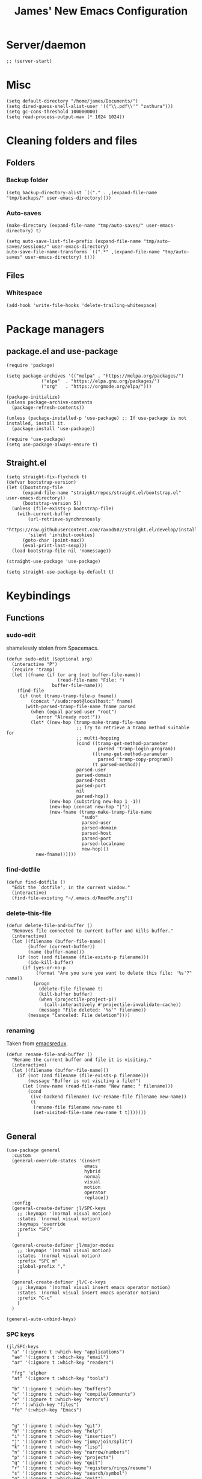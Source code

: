 #+title: James' New Emacs Configuration
#+PROPERTY:  header-args:elisp :tangle ./init.el
#+options: toc:t
* Server/daemon
#+begin_src elisp
;; (server-start)
#+end_src
* Misc
#+begin_src elisp
(setq default-directory "/home/james/Documents/")
(setq dired-guess-shell-alist-user '(("\\.pdf\\'" "zathura")))
(setq gc-cons-threshold 100000000)
(setq read-process-output-max (* 1024 1024))
#+end_src
* Cleaning folders and files
** Folders
*** Backup folder
#+begin_src elisp
(setq backup-directory-alist `(("." . ,(expand-file-name "tmp/backups/" user-emacs-directory))))
#+end_src
*** Auto-saves
#+begin_src elisp
(make-directory (expand-file-name "tmp/auto-saves/" user-emacs-directory) t)

(setq auto-save-list-file-prefix (expand-file-name "tmp/auto-saves/sessions/" user-emacs-directory)
auto-save-file-name-transforms `((".*" ,(expand-file-name "tmp/auto-saves" user-emacs-directory) t)))
#+end_src
** Files
*** Whitespace
#+begin_src elisp
(add-hook 'write-file-hooks 'delete-trailing-whitespace)
#+end_src
* Package managers
** package.el and use-package
#+begin_src elisp :tangle no
  (require 'package)

  (setq package-archives '(("melpa" . "https://melpa.org/packages/")
			   ("elpa"  . "https://elpa.gnu.org/packages/")
			   ("org"   . "https://orgmode.org/elpa/")))

  (package-initialize)
  (unless package-archive-contents
    (package-refresh-contents))

  (unless (package-installed-p 'use-package) ;; If use-package is not installed, install it.
    (package-install 'use-package))

  (require 'use-package)
  (setq use-package-always-ensure t)
#+end_src
** Straight.el
#+begin_src elisp
(setq straight-fix-flycheck t)
(defvar bootstrap-version)
(let ((bootstrap-file
      (expand-file-name "straight/repos/straight.el/bootstrap.el" user-emacs-directory))
      (bootstrap-version 5))
  (unless (file-exists-p bootstrap-file)
    (with-current-buffer
        (url-retrieve-synchronously
        "https://raw.githubusercontent.com/raxod502/straight.el/develop/install.el"
        'silent 'inhibit-cookies)
      (goto-char (point-max))
      (eval-print-last-sexp)))
  (load bootstrap-file nil 'nomessage))

(straight-use-package 'use-package)

(setq straight-use-package-by-default t)
#+end_src
* Keybindings
** Functions
*** sudo-edit
shamelessly stolen from Spacemacs.
#+begin_src elisp
(defun sudo-edit (&optional arg)
  (interactive "P")
  (require 'tramp)
  (let ((fname (if (or arg (not buffer-file-name))
                   (read-file-name "File: ")
                 buffer-file-name)))
    (find-file
     (if (not (tramp-tramp-file-p fname))
         (concat "/sudo:root@localhost:" fname)
       (with-parsed-tramp-file-name fname parsed
         (when (equal parsed-user "root")
           (error "Already root!"))
         (let* ((new-hop (tramp-make-tramp-file-name
                          ;; Try to retrieve a tramp method suitable for
                          ;; multi-hopping
                          (cond ((tramp-get-method-parameter
                                  parsed 'tramp-login-program))
                                ((tramp-get-method-parameter
                                  parsed 'tramp-copy-program))
                                (t parsed-method))
                          parsed-user
                          parsed-domain
                          parsed-host
                          parsed-port
                          nil
                          parsed-hop))
                (new-hop (substring new-hop 1 -1))
                (new-hop (concat new-hop "|"))
                (new-fname (tramp-make-tramp-file-name
                            "sudo"
                            parsed-user
                            parsed-domain
                            parsed-host
                            parsed-port
                            parsed-localname
                            new-hop)))
           new-fname))))))
#+end_src
*** find-dotfile
#+begin_src elisp
(defun find-dotfile ()
  "Edit the `dotfile', in the current window."
  (interactive)
  (find-file-existing "~/.emacs.d/ReadMe.org"))
#+end_src
*** delete-this-file
#+BEGIN_SRC elisp
(defun delete-file-and-buffer ()
  "Removes file connected to current buffer and kills buffer."
  (interactive)
  (let ((filename (buffer-file-name))
        (buffer (current-buffer))
        (name (buffer-name)))
    (if (not (and filename (file-exists-p filename)))
        (ido-kill-buffer)
      (if (yes-or-no-p
           (format "Are you sure you want to delete this file: '%s'?" name))
          (progn
            (delete-file filename t)
            (kill-buffer buffer)
            (when (projectile-project-p))
              (call-interactively #'projectile-invalidate-cache))
            (message "File deleted: '%s'" filename))
        (message "Canceled: File deletion"))))
#+END_SRC
*** renaming
Taken from [[https://emacsredux.com/blog/2013/05/04/rename-file-and-buffer/][emacsredux]].
#+BEGIN_SRC elisp
(defun rename-file-and-buffer ()
  "Rename the current buffer and file it is visiting."
  (interactive)
  (let ((filename (buffer-file-name)))
    (if (not (and filename (file-exists-p filename)))
        (message "Buffer is not visiting a file!")
      (let ((new-name (read-file-name "New name: " filename)))
        (cond
         ((vc-backend filename) (vc-rename-file filename new-name))
         (t
          (rename-file filename new-name t)
          (set-visited-file-name new-name t t)))))))

#+END_SRC

** General
#+begin_src elisp
(use-package general
  :custom
  (general-override-states '(insert
                             emacs
                             hybrid
                             normal
                             visual
                             motion
                             operator
                             replace))
  :config
  (general-create-definer jl/SPC-keys
    ;; :keymaps '(normal visual motion)
    :states '(normal visual motion)
    :keymaps 'override
    :prefix "SPC"
    )

  (general-create-definer jl/major-modes
    ;; :keymaps '(normal visual motion)
    :states '(normal visual motion)
    :prefix "SPC m"
    :global-prefix ","
    )

  (general-create-definer jl/C-c-keys
    ;; :keymaps '(normal visual insert emacs operator motion)
    :states '(normal visual insert emacs operator motion)
    :prefix "C-c"
    )
  )

(general-auto-unbind-keys)
#+end_src
*** SPC keys
#+begin_src elisp
  (jl/SPC-keys
    "a" '(:ignore t :which-key "applications")
    "ae" '(:ignore t :which-key "email")
    "ar" '(:ignore t :which-key "readers")

    "frg" 'elpher
    "at" '(:ignore t :which-key "tools")

    "b" '(:ignore t :which-key "buffers")
    "c" '(:ignore t :which-key "compile/Comments")
    "e" '(:ignore t :which-key "errors")
    "f" '(:which-key "files")
    "fe" '(:which-key "Emacs")


    "g" '(:ignore t :which-key "git")
    "h" '(:ignore t :which-key "help")
    "i" '(:ignore t :which-key "insertion")
    "j" '(:ignore t :which-key "jump/join/split")
    "k" '(:ignore t :which-key "lisp")
    "n" '(:ignore t :which-key "narrow/numbers")
    "p" '(:ignore t :which-key "projects")
    "q" '(:ignore t :which-key "quit")
    "r" '(:ignore t :which-key "registers/rings/resume")
    "s" '(:ignore t :which-key "search/symbol")
    "q" '(:ignore t :which-key "quit")
    "t" '(:ignore t :which-key "toggles")
    "w" '(:ignore t :which-key "windows")
    "z" '(:ignore t :which-key "zoom")
    "C" '(:ignore t :which-key "Capture/Colours")
    "D" '(:ignore t :which-key "Diff/compare")
    "F" '(:ignore t :which-key "Frames")
    "K" '(:ignore t :which-key "Keyboard Macros")
    "N" '(:ignore t :which-key "Navigation")
    "S" '(:ignore t :which-key "Spelling")
    "T" '(:ignore t :which-key "UI toggles/Themes")
    "C-v" '(:ignore t :which-key "Rectangles")
    "m" '(:ignore t :which-key "major mode")
    )
#+end_src
#+begin_src elisp
(jl/SPC-keys
  "SPC" '(counsel-M-x :which-key "M-x")

  "!" 'shell
  "fc" 'copy-file
  "fd" 'delete-file-and-buffer
  "ff" '(counsel-find-file :which-key "find file")
  "fed" '(find-dotfile :which-key "Open init file")
  "fE" '(sudo-edit :which-key "Edit with sudo...")
  "fR" 'rename-file-and-buffer
  "fs" '(save-buffer :which-key "save")

  "qq" 'kill-emacs


  "ts" '(hydra-text-scale/body :which-key "scale text")
  "tt" '(counsel-load-theme :which-key "choose theme")

  "w-" 'split-window-below
  "w/" 'split-window-right
  "wd" 'delete-window

  "/" 'counsel-rg
  )
#+end_src
** Misc
#+begin_src elisp
(global-set-key (kbd "<escape>") 'keyboard-escape-quit)
(general-define-key
 :states 'normal
 "p" 'counsel-yank-pop
 "C-r" 'undo-tree-redo
 "u" 'undo-tree-undo
 )
#+end_src
** Hydra
#+begin_src elisp
(use-package hydra)
(defhydra hydra-text-scale () ;;(:timeout 4) ;; -- I don't want a timeout
  "scale text"
  ("j" text-scale-increase "in")
  ("k" text-scale-decrease "out")
  ("f" nil "finished" :exit t))

(defhydra jl/pasting-hydra ()
  "Pasting Transient State"
  ("C-j" evil-paste-pop)
  ("C-k" evil-paste-pop-next)
  ("p" evil-paste-after)
  ("P" evil-paste-before)
  )

(general-define-key
 :states 'normal
 "p"  'jl/pasting-hydra/evil-paste-after
  )

#+end_src
** Evil mode
#+begin_src elisp
(use-package evil
  :custom
  (evil-want-keybinding nil)
  (evil-normal-state-cursor '("#DAA520" box))
  (evil-insert-state-cursor '("#50FA7B" bar))
  :config
  (evil-mode 1)
  (evil-global-set-key 'motion "j" 'evil-next-visual-line)
  (evil-global-set-key 'motion "k" 'evil-previous-visual-line)
  (evil-set-initial-state 'messages-buffer-mode 'normal)
  (evil-set-initial-state 'dashboard-mode 'normal)
  )
#+end_src
*** Evil collection
#+begin_src elisp
  (use-package evil-collection
    :after evil
    :config
    (evil-collection-init))
#+end_src
*** Evil commentary
#+begin_src elisp
  (use-package evil-commentary
    :diminish t
    :after evil
    :config
    (evil-commentary-mode 1)
    )
#+end_src
*** Evil surround
#+BEGIN_SRC elisp
  (use-package evil-surround
    ;; :hook ((text-mode prog-mode) . turn-on-surround-mode)
    )
#+END_SRC
** Which-key
Adds the popup for key commands with mulitple key presses
#+begin_src elisp
(use-package which-key
  :init (which-key-mode)
  :diminish which-key-mode
  :custom
  (which-key-idle-delay 0.4)
  (which-key-idle-secondary-delay 0.01)
  (which-key-sort-order 'which-key-prefix-then-key-order)
  (which-key-sort-uppercase-first nil)
  (which-key-min-display-lines 6)
  (which-key-max-description-length 32)
  (which-key-add-column-padding 1)
  (which-key-allow-multiple-replacements t)
  )
#+end_src
* UI configuration
#+begin_src elisp
  (setq inhibit-startup-message t) ;; Disables the startup message

  (scroll-bar-mode -1)   ; Disables visible scroll bar
  (tool-bar-mode -1)     ; Disable the toolbar
  (tooltip-mode -1)      ; Disable tooltips
  (set-fringe-mode 10)   ; Give some breathing room
  (menu-bar-mode -1)     ; Disable the menu bar
  (blink-cursor-mode -1) ; Makes cursor not blink
  (column-number-mode 1) ;; Adds column numbering to the modeline
#+end_src
** Warnings
#+begin_src elisp
(setq warning-suppress-types '((comp) (org-roam) (:warning)))
#+end_src
** Font configuration
#+begin_src elisp
(set-face-attribute 'default nil :font "Source Code Pro" :height 110)
(set-face-attribute 'cursor nil :background "DarkGoldenrod2")
#+end_src
** Themes
#+begin_src elisp
(use-package doom-themes)
(use-package nord-theme
  :config
  (load-theme 'doom-palenight t)
  )

(use-package dracula-theme
  :straight t
  )
#+end_src
** Modeline
We use doom modeline.
#+begin_src elisp
  (use-package all-the-icons)
  (use-package doom-modeline
    :straight t
    :init (doom-modeline-mode 1)
    )
#+end_src
** Emacs-winum
*** Keybindings
#+begin_src elisp
(defun jl/winum-keys ()
  (defhydra window-transient-state ()
    "Window Transient State"
    ;; Select
    ("j" evil-window-down)
    ("<down>" evil-window-down)
    ("k" evil-window-up)
    ("<up>" evil-window-up)
    ("h" evil-window-left)
    ("<left>" evil-window-left)
    ("l" evil-window-right)
    ("<right>" evil-window-right)
    ("0" winum-select-window-0)
    ("1" winum-select-window-1)
    ("2" winum-select-window-2)
    ("3" winum-select-window-3)
    ("4" winum-select-window-4)
    ("5" winum-select-window-5)
    ("6" winum-select-window-6)
    ("7" winum-select-window-7)
    ("8" winum-select-window-8)
    ("9" winum-select-window-9)
    ("a" ace-window)
    ("o" other-frame)
    ("w" other-window)
    ;; Move
    ("J" evil-window-move-very-bottom)
    ("<S-down>" evil-window-move-very-bottom)
    ("K" evil-window-move-very-top)
    ("<S-up>" evil-window-move-very-top)
    ("H" evil-window-move-far-left)
    ("<S-left>" evil-window-move-far-left)
    ("L" evil-window-move-far-right)
    ("<S-right>" evil-window-move-far-right)
    ("r" rotate-windows-forward)
    ("R" rotate-windows-backward)
    ;; Split
    ("s" split-window-below)
    ("S" split-window-below-and-focus)
    ("-" split-window-below-and-focus)
    ("v" split-window-right)
    ("V" split-window-right-and-focus)
    ("/" split-window-right-and-focus)
    ("m" toggle-maximize-buffer)
    ("|" maximize-vertically)
    ("_" maximize-horizontally)
    ;; Resize
    ("[" shrink-window-horizontally)
    ("]" enlarge-window-horizontally)
    ("{" shrink-window)
    ("}" enlarge-window)
    ;; Other
    ("d" delete-window)
    ("D" delete-other-windows)
    ("u" winner-undo)
    ("U" winner-redo)
    ("q" nil :exit t)
    )

  (jl/SPC-keys
    "0" '(winum-select-window-0 :which-key "Select window 0")
    "1" '(winum-select-window-1 :which-key "Select window 1")
    "2" '(winum-select-window-2 :which-key "Select window 2")
    "3" '(winum-select-window-3 :which-key "Select window 3")
    "4" '(winum-select-window-4 :which-key "Select window 4")
    "5" '(winum-select-window-5 :which-key "Select window 5")
    "6" '(winum-select-window-6 :which-key "Select window 6")
    "7" '(winum-select-window-7 :which-key "Select window 7")
    "8" '(winum-select-window-8 :which-key "Select window 8")
    "9" '(winum-select-window-9 :which-key "Select window 9")
    "w." 'window-transient-state/body
    )
  )
#+end_src
*** Initialisation
#+begin_src elisp
(use-package winum
  :init (winum-mode)
  :diminish winum-mode
  :config
  (jl/winum-keys))
#+end_src
** Perspective
*** Functions
Mostly taken from Spacemacs.
#+begin_src elisp
(defun jl/kill-this-buffer (&optional arg)
  "Kill the current buffer.
If the universal prefix argument is used then kill also the window."
  (interactive "P")
  (if (window-minibuffer-p)
      (abort-recursive-edit)
    (if (equal '(4) arg)
        (kill-buffer-and-window)
      (kill-buffer)))
  )


(defun toggle-centered-buffer ()
  "Toggle visual centering of the current buffer."
  (interactive)
  (cl-letf ((writeroom-maximize-window nil)
         (writeroom-mode-line t))
    (call-interactively 'writeroom-mode)))

(defun toggle-distraction-free ()
  "Toggle visual distraction free mode."
  (interactive)
  (cl-letf ((writeroom-maximize-window t)
         (writeroom-mode-line nil))
    (call-interactively 'writeroom-mode)))

;; (defun spacemacs/centered-buffer-transient-state ()
;;   "Center buffer and enable centering transient state."
;;   (interactive)
;;   (cl-letf ((writeroom-maximize-window nil)
;;          (writeroom-mode-line t))
;;     (writeroom-mode 1)
;;     (spacemacs/centered-buffer-mode-transient-state/body)))
#+end_src
*** Keybindings
#+begin_src elisp
  (defun jl/persp-keys ()
    (jl/SPC-keys
      "b'" 'persp-switch-by-number
      "ba" 'persp-add-buffer
      "bA" 'persp-set-buffer
      "bb" '(persp-ivy-switch-buffer :which-key "show local buffers")
      "bB" '(counsel-ibuffer :which-key "show all buffers")
      "bD" 'persp-remove-buffer
      "bd" '(jl/kill-this-buffer :which-key: "kill-this-buffer")
      "bi" 'persp-import
      "bk" '(persp-kill :which-key "kill perspective")
      "bn" 'next-buffer
      "bN" 'persp-next
      "bp" 'previous-buffer
      "bP" 'persp-prev
      "bs" '(persp-switch :which-key "switch perspective")
      "bS" 'persp-state-save
      "bL" 'persp-state-load

      "bh" 'buffer-visit-dashboard
      "bR" 'revert-buffer

      )
    )
#+end_src
*** Initialisation
#+begin_src elisp
(use-package perspective
  :bind (("C-x k" . persp-kill-buffer*))
  :init
  (jl/persp-keys)
  (persp-mode)
  )
#+end_src
** Pretty symbols
#+BEGIN_SRC elisp
(defconst haskell-pretty-symbols '(("->" . #x2192)
			       ("=>" . #x21d2)
			       ("<-" . #x2190)
			       ("\\"  . #x03bb)
			       ("/=" . #x2260)
			       ("<=" . #x2264)
			       (">=" . #x2265)
			       ("&&" . #x22c0)
			       ("||" . #x22c1)
			       ))
#+END_SRC
** Fillings
#+BEGIN_SRC elisp
(add-hook 'prog-mode-hook 'auto-fill-mode)
(add-hook 'text-mode-hook 'visual-line-mode)
#+END_SRC
* Ivy and Counsel completion framework
#+begin_src elisp
  (use-package ivy
    :diminish ;; Hides minor mode from mode-line minor mode list
    :bind (("C-s" . swiper)
	   :map ivy-minibuffer-map
	   ("TAB" . ivy-alt-done)
	   ("C-l" . ivy-alt-done)
	   ("C-j" . ivy-next-line)
	   ("C-k" . ivy-previous-line)
	   :map ivy-switch-buffer-map
	   ("C-k" . ivy-previous-line)
	   ("C-l" . ivy-done)
	   ("C-d" . ivy-switch-buffer-kill)
	   :map ivy-reverse-i-search-map
	   ("C-k" . ivy-previous-line)
	   ("C-d" . ivy-reverse-i-search-kill))
    :config
    (ivy-mode 1))


  (use-package counsel
    :bind (("M-x" . counsel-M-x)
	   ("C-x b" . counsel-ibuffer)
	   ("C-x C-f" . counsel-find-file)
	   :map minibuffer-local-map
	   ("C-f" . 'counsel-minibuffer-history)))

(use-package all-the-icons-ivy-rich
  :init
  (all-the-icons-ivy-rich-mode 1))

(use-package ivy-rich
  :init
  (ivy-rich-mode 1))


#+end_src
* Helpful
Provides better documentation.
#+begin_src elisp
(use-package helpful
  :custom
  (counsel-describe-function-function #'helpful-callable)
  (counsel-describe-variable-function #'helpful-variable)
  :bind
  ([remap describe-function] . counsel-describe-function)
  ([remap describe-command]  . helpful-command)
  ([remap describe-variable] . counsel-describe-variable)
  ([remap describe-key]      . helpful-key))
#+end_src
* Dashboard
** Functions
#+begin_src elisp
(defun buffer-visit-dashboard ()
  (interactive)
  (switch-to-buffer "*dashboard*")
  (dashboard-refresh-buffer)
  )
#+end_src
** Initialisation
#+begin_src elisp
(use-package page-break-lines
  :after dashboard
  )

(use-package dashboard
  :custom
  ;; Set the title
  (dashboard-banner-logo-title "Welcome to Emacs Dashboard")

  ;; Content is not centered by default. To center, set
  (dashboard-center-content t)

  ;; To disable shortcut "jump" indicators for each section, set
  (dashboard-show-shortcuts nil)
  (dashboard-set-heading-icons t)
  (dashboard-set-file-icons t)
  (dashboard-set-init-info t)
  (dashboard-projects-switch-function 'counsel-projectile-switch-project-by-name)
  (dashboard-week-agenda nil)

  (initial-buffer-choice (lambda () (get-buffer "*dashboard*")))

  :config
  (general-evil-define-key '(normal motion) 'dashboard-mode-map
    "j"  'widget-forward
    "k"  'widget-backward
    )

  (dashboard-setup-startup-hook)
  )
#+end_src
* Minor modes
** Rainbow Delimiters
#+begin_src elisp
(use-package rainbow-delimiters
  :hook ((prog-mode agda2-mode) . rainbow-delimiters-mode)
  )
#+end_src
** Outshine
#+begin_src elisp
(use-package outshine
  :hook ((emacs-lisp-mode latex-mode prog-mode) . outshine-mode)
  :init
  (defvar outline-minor-mode-prefix "\M-#")
  )
#+end_src
** Aggressive indent
#+BEGIN_SRC elisp
(use-package aggressive-indent
  :custom
  (global-aggressive-indent-mode 1)
  )
#+END_SRC
** Highlight-indent-guides
#+BEGIN_SRC elisp
(use-package highlight-indent-guides
  :hook ((prog-mode LaTeX-mode). highlight-indent-guides-mode)
  :custom
  (highlight-indent-guides-method 'character)
  )
#+END_SRC
* Multiple cursors
** Keybindings
#+BEGIN_SRC elisp
(defun jl/evil-mc-keybindings ()
  (jl/SPC-keys
    :states '(normal visual motion)
    "M" '(:ignore t :which-key "multiple cursors")
    "Mf" 'evil-mc-make-and-goto-first-cursor
    "Mh" 'evil-mc-make-cursor-here
    "Mj" 'evil-mc-make-cursor-move-next-line
    "Mk" 'evil-mc-make-cursor-move-prev-line
    "Ml" 'evil-mc-make-and-goto-last-cursor
    "Mm" 'evil-mc-make-all-cursors
    "Mn" 'evil-mc-skip-and-goto-next-match
    "MN" 'evil-mc-skip-and-goto-next-cursor
    "Mp" 'evil-mc-skip-and-goto-prev-match
    "MP" 'evil-mc-skip-and-goto-prev-cursor
    "Mr" 'evil-mc-resume-cursors
    "Ms" 'evil-mc-pause-cursors
    "Mq" 'evil-mc-undo-all-cursors
    "Mu" 'evil-mc-undo-last-added-cursor
    "MA" 'evil-mc-make-cursor-in-visual-selection-end
    "MU" 'evil-mc-make-cursor-in-visual-selection-beg)
  )
#+END_SRC
** Initialisation
#+BEGIN_SRC elisp
  (use-package evil-mc
    :hook ((prog-mode text-mode) . turn-on-evil-mc-mode)
    :init
    (jl/evil-mc-keybindings)
    )
#+END_SRC
* Pin entry
#+begin_src elisp
(setq epa-pinentry-mode 'loopback)
(setq auth-sources '(password-store))
(auth-source-pass-enable)
(require 'smtpmail)
#+end_src
* Pass
** Functions
#+begin_src elisp
  (defun spacemacs//pass-completing-read ()
  "Read a password entry in the minibuffer, with completion."
  (completing-read "Password entry: " (password-store-list)))

(defun spacemacs/pass-copy-and-describe (entry)
  "Copy the password to the clipboard, and show the multiline description for ENTRY"
  (interactive (list (spacemacs//pass-completing-read)))
  (password-store-copy entry)
  (spacemacs/pass-describe entry))

(defun spacemacs/pass-describe (entry)
  "Show the multiline description for ENTRY"
  (interactive (list (spacemacs//pass-completing-read)))
  (let ((description (s-join "\n" (cdr (s-lines (password-store--run-show entry))))))
    (message "%s" description)))
#+end_src
** Ivy-pass
#+begin_src elisp
 (use-package ivy-pass)
#+end_src
** Password-store
*** Keybindings
#+begin_src elisp
(defun jl/pass-keys ()
  (jl/SPC-keys
    "atPy" 'password-store-copy
    "atPg" 'password-store-generate
    "atPi" 'password-store-insert
    "atPc" 'password-store-edit
    "atPr" 'password-store-rename
    "atPd" 'password-store-remove
    "atPD" 'password-store-clear
    "atPI" 'password-store-init
    "atPw" 'password-store-url
    )

  (jl/SPC-keys
    "atP" '(:ignore t :which-key "pass")
    )
  )
#+end_src

*** Initialsation
#+begin_src elisp
(use-package password-store
  :init
  (jl/pass-keys)
  )
#+end_src
** Password-store otp
*** Keybindings
#+begin_src elisp
(defun jl/pass-otp-keys ()
  (jl/SPC-keys
    "atPoy" 'password-store-otp-token-copy
    "atPoY" 'password-store-otp-uri-copy
    "atPoi" 'password-store-otp-insert
    "atPoa" 'password-store-otp-append
    "atPoA" 'password-store-otp-append-from-image
    )

  (jl/SPC-keys
    "atPo" '(:ignore t :which-key "otp")
    )
  )
#+end_src
*** Initialisation
#+begin_src elisp
(use-package password-store-otp
  :init
  (jl/pass-otp-keys)
  )
#+end_src
** Auth source pass
#+begin_src elisp
(use-package auth-source-pass
  :after auth-source
  :config
  (auth-source-pass-enable)
  )
#+end_src
* Org mode
** Functions
#+begin_src elisp
(defun org-bold ()
  (interactive)
  (org-emphasize ?\*)
  )

(defun org-italic ()
  (interactive)
  (org-emphasize ?\/)
  )

(defun org-underline ()
  (interactive)
  (org-emphasize ?\_)
  )

(defun org-code ()
  (interactive)
  (org-emphasize ?\~)
  )

(defun org-strike-through ()
  (interactive)
  (org-emphasize ?\+)
  )

(defun org-verbatim ()
  (interactive)
  (org-emphasize ?\=)
  )
#+end_src
** Key bindings
#+begin_src elisp
(defun jl/org-mode-key-bindings ()
  (jl/major-modes
   :states '(normal visual)
   :keymaps 'org-mode-map
   :major-modes '(org-mode t)
   "b" '(:ignore t :which-key "Babel")
   "d" '(:ignore t :which-key "Dates")
   "e" '(:ignore t :which-key "Export")
   "f" '(:ignore t :which-key "Feeds")
   "i" '(:ignore t :which-key "Insert")
   "iD" '(:ignore t :which-key "Download")
   "m" '(:ignore t :which-key "More")
   "s" '(:ignore t :which-key "Trees/Subtrees")
   "T" '(:ignore t :which-key "Toggles")
   "t" '(:ignore t :which-key "Tables")
   "td" '(:ignore t :which-key "Delete")
   "ti" '(:ignore t :which-key "Insert")
   "tt" '(:ignore t :which-key "Toggle")
   "C" '(:ignore t :which-key "Clocks")
   "x" '(:ignore t :which-key "Text")
   "r" '(:ignore t :which-key "Org Roam2")
   "rd" '(:ignore t :which-key "Dailies")
   "rt" '(:ignore t :which-key "Tags")

   "'" 'org-edit-special
   "c" 'org-capture

   ;; Clock
   ;; These keybindings should match those under the "aoC" prefix (below)
   "Cc" 'org-clock-cancel
   "Cd" 'org-clock-display
   "Ce" 'org-evaluate-time-range
   "Cg" 'org-clock-goto
   "Ci" 'org-clock-in
   "CI" 'org-clock-in-last
   ;; "Cj" 'spacemacs/org-clock-jump-to-current-clock
   "Co" 'org-clock-out
   "CR" 'org-clock-report
   "Cr" 'org-resolve-clocks

   "dd" 'org-deadline
   "ds" 'org-schedule
   "dt" 'org-time-stamp
   "dT" 'org-time-stamp-inactive
   "ee" 'org-export-dispatch
   "fi" 'org-feed-goto-inbox
   "fu" 'org-feed-update-all

   "a" 'org-agenda

   "p" 'org-priority

   "Tc" 'org-toggle-checkbox
   "Te" 'org-toggle-pretty-entities
   "Ti" 'org-toggle-inline-images
   "Tn" 'org-num-mode
   "Tl" 'org-toggle-link-display
   "Tt" 'org-show-todo-tree
   "TT" 'org-todo
   "TV" 'space-doc-mode
   "Tx" 'org-latex-preview

   ;; More cycling options (timestamps, headlines, items, properties)
   "L" 'org-shiftright
   "H" 'org-shiftleft
   "J" 'org-shiftdown
   "K" 'org-shiftup

   ;; Change between TODO sets
   "C-S-l" 'org-shiftcontrolright
   "C-S-h" 'org-shiftcontrolleft
   "C-S-j" 'org-shiftcontroldown
   "C-S-k" 'org-shiftcontrolup

   ;; Subtree editing
   "sa" 'org-toggle-archive-tag
   "sA" 'org-archive-subtree-default
   "sb" 'org-tree-to-indirect-buffer
   "sd" 'org-cut-subtree
   "sy" 'org-copy-subtree
   "sh" 'org-promote-subtree
   "sj" 'org-move-subtree-down
   "sk" 'org-move-subtree-up
   "sl" 'org-demote-subtree
   "sn" 'org-narrow-to-subtree
   "sw" 'widen
   "sr" 'org-refile
   "ss" 'org-sparse-tree
   "sS" 'org-sort

   ;; tables
   "ta" 'org-table-align
   "tb" 'org-table-blank-field
   "tc" 'org-table-convert
   "tdc" 'org-table-delete-column
   "tdr" 'org-table-kill-row
   "te" 'org-table-eval-formula
   "tE" 'org-table-export
   "tf" 'org-table-field-info
   "th" 'org-table-previous-field
   "tH" 'org-table-move-column-left
   "tic" 'org-table-insert-column
   "tih" 'org-table-insert-hline
   "tiH" 'org-table-hline-and-move
   "tir" 'org-table-insert-row
   "tI" 'org-table-import
   "tj" 'org-table-next-row
   "tJ" 'org-table-move-row-down
   "tK" 'org-table-move-row-up
   "tl" 'org-table-next-field
   "tL" 'org-table-move-column-right
   "tn" 'org-table-create
   "tN" 'org-table-create-with-table.el
   "tr" 'org-table-recalculate
   "tR" 'org-table-recalculate-buffer-tables
   "ts" 'org-table-sort-lines
   "ttf" 'org-table-toggle-formula-debugger
   "tto" 'org-table-toggle-coordinate-overlays
   "tw" 'org-table-wrap-region

   ;; Source blocks / org-babel
   "bp"     'org-babel-previous-src-block
   "bn"     'org-babel-next-src-block
   "be"     'org-babel-execute-maybe
   "bo"     'org-babel-open-src-block-result
   "bv"     'org-babel-expand-src-block
   "bu"     'org-babel-goto-src-block-head
   "bg"     'org-babel-goto-named-src-block
   "br"     'org-babel-goto-named-result
   "bb"     'org-babel-execute-buffer
   "bs"     'org-babel-execute-subtree
   "bd"     'org-babel-demarcate-block
   "bt"     'org-babel-tangle
   "bf"     'org-babel-tangle-file
   "bc"     'org-babel-check-src-block
   "bj"     'org-babel-insert-header-arg
   "bl"     'org-babel-load-in-session
   "bi"     'org-babel-lob-ingest
   "bI"     'org-babel-view-src-block-info
   "bz"     'org-babel-switch-to-session
   "bZ"     'org-babel-switch-to-session-with-code
   "ba"     'org-babel-sha1-hash
   "bx"     'org-babel-do-key-sequence-in-edit-buffer
   ;; "b."     'spacemacs/org-babel-transient-state/body
   ;; Multi-purpose keys
   "," 'org-ctrl-c-ctrl-c
   "*" 'org-ctrl-c-star
   "-" 'org-ctrl-c-minus
   "#" 'org-update-statistics-cookies
   "RET"   'org-ctrl-c-ret
   "M-RET" 'org-meta-return
   ;; attachments
   "A" 'org-attach
   ;; insertion
   "ib" 'org-insert-structure-template
   "id" 'org-insert-drawer
   "ie" 'org-set-effort
   "if" 'org-footnote-new
   "ih" 'org-insert-heading
   "iH" 'org-insert-heading-after-current
   "ii" 'org-insert-item
   ;; "iK" 'spacemacs/insert-keybinding-org
   "il" 'org-insert-link
   "in" 'org-add-note
   "ip" 'org-set-property
   "is" 'org-insert-subheading
   "it" 'org-set-tags-command
   ;; region manipulation
   "xb" 'org-bold
   "xc" 'org-code
   "xi" 'org-italic
   "xo" 'org-open-at-point
   ;; "xr" (spacemacs|org-emphasize spacemacs/org-clear ? )
   "xs" 'org-strike-through
   "xu" 'org-underline
   "xv" 'org-verbatim

   )
)
#+end_src
#+begin_src elisp
  ;; Add global evil-leader mappings. Used to access org-agenda
  ;; functionalities – and a few others commands – from any other mode.
(defun jl/org-mode-global-keys ()
  (jl/SPC-keys
   "ao" '(:ignore t :which-key "org")
   "aor" '(:ignore t :which-key "roam")
   "aoC" '(:ignore t :which-key "clocks")
   "aof" '(:ignore t :which-key "feeds")

   "ao#" 'org-agenda-list-stuck-projects
   "aoa" 'org-agenda-list
   "aoo" 'org-agenda
   "aoc" 'org-capture
   "aoe" 'org-store-agenda-views
   "aofi" 'org-feed-goto-inbox
   "aofu" 'org-feed-update-all

   ;; Clock
   ;; These keybindings should match those under the "mC" prefix (above)
   "aoCc" 'org-clock-cancel
   "aoCg" 'org-clock-goto
   "aoCi" 'org-clock-in
   "aoCI" 'org-clock-in-last
   ;; "aoCj" 'spacemacs/org-clock-jump-to-current-clock
   "aoCo" 'org-clock-out
   "aoCr" 'org-resolve-clocks

   "aol" 'org-store-link
   "aom" 'org-tags-view
   "aos" 'org-search-view
   "aot" 'org-todo-list
   ;; SPC C- capture/colors
   "Cc" 'org-capture
   )
  )

(defun jl/org-mode-Cc-keys ()
  (jl/C-c-keys
    "a" 'org-agenda
    "c" 'org-capture
    "l" 'org-store-link
    )
  )

(jl/org-mode-global-keys)
#+end_src
** Font configuration
#+begin_src elisp
(defun jl/org-font-setup ()
  (dolist (face '((org-level-1 . 1.2)
                  (org-level-2 . 1.1)
                  (org-level-3 . 1.05)
                  (org-level-4 . 1.0)
                  (org-level-5 . 1.1)
                  (org-level-6 . 1.1)
                  (org-level-7 . 1.1)
                  (org-level-8 . 1.1)))
    (set-face-attribute (car face) nil :font "Cantarell" :weight 'regular :height (cdr face)))

  (set-face-attribute 'org-table nil :inherit 'fixed-pitch)
  (set-face-attribute 'org-block nil :inherit 'fixed-pitch)
  )
#+end_src
** org-roam
*** Keybindings
#+begin_src elisp
(defun jl/org-roam-global-keys ()
  (jl/SPC-keys
   "aor" '(:ignore t :which-key "org-roam")
   "aord" '(:ignore t :which-key "dailies")
   "aort" '(:ignore t :which-key "tags")

   "aordy" 'org-roam-dailies-goto-yesterday
   "aordt" 'org-roam-dailies-goto-today
   "aordT" 'org-roam-dailies-goto-tomorrow
   "aordd" 'org-roam-dailies-goto-date
   "aorf" 'org-roam-node-find
   "aorn" 'org-roam-node-find
   "aorg" 'org-roam-graph
   "aori" 'org-roam-node-insert
   "aorl" 'org-roam-buffer-toggle
   "aorta" 'org-roam-tag-add
   "aortr" 'org-roam-tag-remove
   "aora" 'org-roam-alias-add
   "aorI" 'org-id-get-create
   )
  )

(defun jl/org-roam-key-bindings ()
  (jl/major-modes
   :states 'normal
   :keymaps 'org-mode-map
   :major-mode '(org-mode)

   "rdy" 'org-roam-dailies-goto-yesterday
   "rdt" 'org-roam-dailies-goto-today
   "rdT" 'org-roam-dailies-goto-tomorrow
   "rdd" 'org-roam-dailies-goto-date
   "rf" 'org-roam-node-find
   "rn" 'org-roam-node-find
   "rg" 'org-roam-graph
   "ri" 'org-roam-node-insert
   "rl" 'org-roam-buffer-toggle
   "rta" 'org-roam-tag-add
   "rtr" 'org-roam-tag-remove
   "ra" 'org-roam-alias-add
   "rI" 'org-id-get-create
   )
  )

#+end_src
*** org-roam-ui
#+begin_src elisp
(use-package websocket
  :after org-roam
  )

(use-package simple-httpd
  :after org-roam
  )

(use-package org-roam-ui
  :straight (:host github
		   :repo "org-roam/org-roam-ui"
		   :branch "main"
		   :files ("*.el" "out")
		   )
  )
#+end_src
*** Templates
#+BEGIN_SRC elisp
(defun jl/org-roam-templates ()
 (setq org-roam-capture-templates '(("t" "default" plain
				     "%?"
				     :if-new (file+head "%<%Y%m%d%H%M%S>-${slug}.org" "#+title: ${title}\n")
				     :unnarrowed t)
				    )
       )
 )
#+END_SRC
*** Initialisation
#+begin_src elisp
(use-package org-roam
  :custom
  (org-roam-v2-ack t)
  (org-roam-graph-viewer #'browse-url-firefox)
  (org-roam-directory "/home/james/Documents/Org/Roam")
  (org-roam-dailies-directory "/home/james/Documents/Org/Roam/Dailies/")
  :init
  (jl/org-roam-global-keys)
  (jl/org-roam-templates)
  :config
  (org-roam-db-autosync-mode)
  (require 'org-roam-protocol)
  )
#+end_src
*** org-roam-bibtex
#+begin_src elisp
(use-package org-roam-bibtex
  :after (org-roam org-ref)
  :hook (org-roam-mode . org-roam-bibtex-mode)
  )
#+end_src
** Org mode minor modes
#+begin_src elisp
(defun jl/org-mode-setup ()
  (visual-line-mode 1)
  (variable-pitch-mode 1)
  (smartparens-mode 1)
  (org-fragtog-mode 1)
  (rainbow-delimiters-mode 1)
  )
#+end_src
#+begin_src elisp
(use-package org-superstar
  :after org
  :hook (org-mode . org-superstar-mode))

(defun jl/org-mode-visual-fill ()
  (setq visual-fill-column-width 100
        visual-fill-column-center-text t)
  (visual-fill-column-mode 1))

(use-package visual-fill-column
  :hook (org-mode . jl/org-mode-visual-fill))

(use-package smartparens)
(use-package org-fragtog)
#+end_src
** Org settings
#+begin_src elisp
;; (require 'ox-bibtex)
(require 'ox-publish)

(use-package org
  :hook (org-mode . jl/org-mode-setup)
  :init
  (jl/org-mode-Cc-keys)
  :config
  (jl/org-roam-key-bindings)
  (jl/org-mode-key-bindings)
  (jl/org-font-setup)
  :custom
  (org-ellipsis " ▼")
  (org-todo-keywords '((sequence "TODO" "WAITING" "|" "DONE" "CANCELLED")))
  (org-todo-keyword-faces '(("WAITING" . "aquamarine1") ("CANCELLED" . "red")))
  (org-startup-indented t)
  (org-hide-emphasis-markers t)
  (org-src-tab-acts-natively t)
  (org-pretty-entities t)
  (org-startup-folded t)
  (org-hide-block-startup t)
  (org-edit-src-content-indentation 0)
  (org-startup-with-latex-preview t)
  (org-enable-reveal-js-support t)
  (org-re-reveal-root "file:///home/james/emacs-packages/reveal.js")
  (org-agenda-files '("~/Documents/Calendar/Agenda.org"
                      ;; "~/Documents/Org/GTD/inbox.org"
                      ;; "~/Documents/Org/GTD/gtd.org"
                      ;; "~/Documents/Org/GTD/tickler.org"
                      ;; "~/Documents/Org/GTD/Mobile Inbox.org"
                      ))
  (org-export-backends '(ascii beamer html icalendar latex md odt))
  ;; Latex in Org
  (org-preview-latex-default-process 'dvisvgm)
  (org-highlight-latex-and-related '(latex script entities))
  (org-format-latex-options '(:foreground default :background default :scale 0.5 :html-foreground "Black" :html-background "Transparent" :html-scale 1.0 :matchers
					  ("begin" "$1" "$" "$$" "\\(" "\\[")))
  (reftex-default-bibliography '("/home/james/Documents/TeX/common/bibliography.bib"))
  (org-ref-default-bibliography "/home/james/Documents/TeX/common/bibliography.bib")
  ;; Org capture
  (org-capture-templates
   '(("t" "Todo [inbox]" entry
      (file+headline "~/Documents/Org/GTD/inbox.org" "Tasks")
      "* TODO %i%?")
     ("T" "Tickler" entry
      (file+headline "~/Documents/Org/GTD/tickler.org" "Tickler")
      "* %i%? \n %U")
     ("n" "Notes" entry
      (file "~/Documents/Org/Notes/notes.org")
      "* %?")
     ("r" "Research Notes" entry
      (file "~/Documents/Org/Research/notes.org")
      "* %u \n %?")
     ("w" "org-protocol" entry (file "~/Documents/Org/GTD/inbox.org")
      "* TODO Review %a\n%U\n%:initial\n" :immediate-finish t)
     ))
  ;; GTD in org
  (org-refile-targets '(("~/Documents/Org/GTD/gtd.org" :maxlevel . 3)
                        ("~/Documents/Org/GTD/someday.org" :level . 1)
                        ("~/Documents/Org/GTD/tickler.org" :maxlevel . 2)))
  ;; Org publish
  (org-publish-project-alist
   '(("jeslie0.github.io Posts" ; Blog name
      :base-directory "~/Documents/jeslie0.github.io/org/"
      :base-extension "org"
                                        ;Path to Jekyll posts
      :publishing-directory "~/Documents/jeslie0.github.io/_posts/"
      ;; :recursive t
      :publishing-function org-html-publish-to-html
      :headline-levels 4
      :html-extension "html"
      :body-only t
      ;; :auto-sitemap t
      ;; :sitemap-title "Blog Index"
      ;; :sitemap-filename "blog-index.org"
      ;; :sitemap-style list
      )
     ("jeslie0.github.io main"
      :base-directory "~/Documents/jeslie0.github.io/org/"
      :base-extension "org"
      :publishing-directory "~/Documents/jeslie0.github.io"
      :recursive t
      :publishing-function org-html-publish-to-html
      :headline-levels 4
      ;; :html-extension "html"
      :auto-preamble nil
      ;; :body-only t
      )
     ("UniAgda HTML"
      :base-directory "~/agdalibs/Univalent-Agda/org/"
      :base-extension "org"
      :publishing-directory "~/jeslie0.github.io/UniAgda/"
      :publishing-function org-html-publish-to-html
      :auto-preamble nil
      ;; :body-only t
      )
     )
   )
  ;; Org babel
  (org-babel-load-languages '((shell . t)
                              (python . t)
                              (js . t)
                              (emacs-lisp . t)
                              (latex . t)
                              (haskell . t)
                              (C . t)))
  )

(require 'org-protocol)
(setq org-protocol-default-template-key "w")
#+end_src
** evil-org
#+begin_src elisp
(use-package evil-org
  :hook (org-mode . evil-org-mode)
  :config
  (require 'evil-org-agenda)
  (evil-org-agenda-set-keys)
  )
#+end_src
** Org CalDav
*** Keybindings
#+begin_src elisp
(defun jl/org-caldav-keybindings ()
  (jl/C-c-keys
   :keymaps 'org-agenda-mode-map
   "S" 'org-caldav-sync)
  )
#+end_src
*** Initialisation
#+begin_src elisp
(use-package org-caldav
  :custom
  (org-caldav-url "https://posteo.de:8443/calendars/jamesleslie")
  (org-caldav-calendar-id "default")
  (org-caldav-inbox "~/Documents/Calendar/Agenda.org")
  (org-caldav-files '("~/Documents/Calendar/Appointments.org"))
  (org-icalendar-timezone "America/Toronto")
  (org-caldav-delete-org-entries 'always)
  (org-caldav-delete-calendar-entries 'never)
  :init
  (jl/org-caldav-keybindings)
  )

#+end_src
** org-present-mode
#+BEGIN_SRC elisp
(use-package org-present
  :straight (:host github
		   :repo "rlister/org-present"
		   :branch "master"
		   )
  )
#+END_SRC
** org-capture-mode
#+begin_src elisp
(with-eval-after-load 'org-capture
  (defun org-capture-start ()
    "Make sure that the keybindings are available for org capture."
    (jl/C-c-keys
      :keymaps 'org-capture-mode-map
      "a" 'org-capture-kill
      "c" 'org-capture-finalize
      "k" 'org-capture-kill
      "r" 'org-capture-refile)
    ;; Evil bindins seem not to be applied until at least one
    ;; Evil state is executed
    (evil-normal-state))
  ;; Must be done everytime we run org-capture otherwise it will
  ;; be ignored until insert mode is entered.
  (add-hook 'org-capture-mode-hook 'org-capture-start))
#+end_src
** org-src blocks
#+begin_src elisp
(evil-define-minor-mode-key 'normal 'org-src-mode ",," 'org-edit-src-exit)
(evil-define-minor-mode-key 'normal 'org-src-mode ",c" 'org-edit-src-exit)
(evil-define-minor-mode-key 'normal 'org-src-mode ",a" 'org-edit-src-abort)
#+end_src
* Languages
** Agda
*** Keybindings
#+begin_src elisp
(defhydra jl/agda-goal-navigation ()
  "Goal Navigation Transient State"
  ("f" agda2-next-goal "next")
  ("b" agda2-previous-goal "previous")
  ("q" nil "quit":exit t))

(defun agda2-next-goal-transient ()
  (interactive)
  (jl/agda-goal-navigation/body)
  (agda2-next-goal)
  )

(defun agda2-previous-goal-transient ()
  (interactive)
  (jl/agda-goal-navigation/body)
  (agda2-previous-goal)
  )

(defun jl/agda-keys ()
    (jl/major-modes
      :states 'normal
      :keymaps 'agda2-mode-map
      "g"   '"Go To"
      "?"   'agda2-show-goals
      "."   'agda2-goal-and-context-and-inferred
      ","   'agda2-goal-and-context
      ";"   'agda2-goal-and-context-and-checked
      "="   'agda2-show-constraints
      "SPC" 'agda2-give
      "RET" 'agda2-elaborate-give
      "a"   'agda2-auto-maybe-all
      "b"   'agda2-previous-goal-transient
      "c"   'agda2-make-case
      "d"   'agda2-infer-type-maybe-toplevel
      "e"   'agda2-show-context
      "f"   'agda2-next-goal-transient
      "gG"  'agda2-go-back
      "h"   'agda2-helper-function-type
      "l"   'agda2-load
      "n"   'agda2-compute-normalised-maybe-toplevel
      "o"   'agda2-module-contents-maybe-toplevel
      "r"   'agda2-refine
      "s"   'agda2-solve-maybe-all
      "t"   'agda2-goal-type
      "un"  'agda2-compute-normalised
      "uN"  'agda2-compute-normalised-toplevel
      "w"   'agda2-why-in-scope-maybe-toplevel
      "xa"  'agda2-abort
      "xc"  'agda2-compile
      "xd"  'agda2-remove-annotations
      "xh"  'agda2-display-implicit-arguments
      "xl"  'agda2-load
      "xq"  'agda2-quit
      "xr"  'agda2-restart
      "xs"  'agda2-set-program-version
      "x;"  'agda2-comment-dwim-rest-of-buffer
      "z"   'agda2-search-about-toplevel
      )
    )
#+end_src
*** Initialisation
#+begin_src elisp
(use-package agda2-mode
  ;; :load-path "/home/james/.cabal/share/x86_64-linux-ghc-8.10.5/Agda-2.6.3/emacs-mode/agda2.el"
  :init
  (load-file (let ((coding-system-for-read 'utf-8))
               (shell-command-to-string "agda-mode locate")))
  :config
  (jl/agda-keys)
  )
#+end_src
** LSP
*** Keybindings
#+begin_src elisp
(defun jl/lsp-keys-descr ()
(interactive)
  (jl/major-modes
    :keymaps 'haskell-mode-map
    :major-modes t
    :states '(normal visual motion)
    "a" '(:ignore t :which-key "code action")
    "f" '(:ignore t :which-key "format")
    "g" '(:ignore t :which-key "goto")
    "h" '(:ignore t :which-key "help")
    "b" '(:ignore t :which-key "backend")
    "r" '(:ignore t :which-key "refactor")
    "l" '(:ignore t :which-key "lsp")
    "T" '(:ignore t :which-key "toggle")
    "F" '(:ignore t :which-key "folder")
    "x" '(:ignore t :which-key "text/code")
    )
)

(defun jl/lsp-keys ()
  (jl/major-modes
    :keymaps 'haskell-mode-map
    :major-modes t
    :states '(normal visual motion)
    ;; code actions
    "aa" 'lsp-execute-code-action
    "al" 'lsp-avy-lens
    "as" 'lsp-ui-sideline-apply-code-actions
    ;; format
    "fb" 'lsp-format-buffer
    "fr" 'lsp-format-region
    "fo" 'lsp-organize-imports
    ;; goto
    ;; N.B. implementation and references covered by xref bindings / lsp provider...
    "gt" #'lsp-find-type-definition
    ;; "gk" #'spacemacs/lsp-avy-goto-word
    ;; "gK" #'spacemacs/lsp-avy-goto-symbol
    "gM" #'lsp-ui-imenu
    ;; help
    "hh" #'lsp-describe-thing-at-point
    ;; jump
    ;; backend
    "bd" #'lsp-describe-session
    "br" #'lsp-workspace-restart
    "bs" #'lsp-workspace-shutdown
    "bv" #'lsp-version
    ;; refactor
    "rR" #'lsp-rename
    ;; toggles
    "Td" #'lsp-ui-doc-mode
    "Ts" #'lsp-ui-sideline-mode
    ;; "TF" #'spacemacs/lsp-ui-doc-func
    ;; "TS" #'spacemacs/lsp-ui-sideline-symb
    ;; "TI" #'spacemacs/lsp-ui-sideline-ignore-duplicate
    "Tl" #'lsp-lens-mode
    ;; folders
    "Fs" #'lsp-workspace-folders-switch
    "Fr" #'lsp-workspace-folders-remove
    "Fa" #'lsp-workspace-folders-add
    ;; text/code
    "xh" #'lsp-document-highlight
    "xl" #'lsp-lens-show
    "xL" #'lsp-lens-hide
    )
  )
#+end_src
*** Initialisation
#+begin_src elisp
(use-package lsp-mode
  :commands (lsp lsp-deferred)
  ;; :hook (haskell-mode . lsp)
  :init
  (jl/lsp-keys)
  (jl/lsp-keys-descr)
  :custom
  (lsp-idle-delay 0.500)
  (lsp-lens-place-position 'above-line)
  (lsp-log-io nil)
  )

(use-package lsp-ui
  :commands lsp-ui-mode
  :custom
  ;; (lsp-ui-doc-enable nil)
  (lsp-lens-enable 1)
  )
#+end_src
*** lsp-treemacs
**** Keybindings
#+begin_src elisp
(defun jl/lsp-treemacs-keys ()
  (jl/major-modes
    :keymaps 'haskell-mode-map
    :states '(normal motion visual)
    :major-modes t
    "t"  '(:toggle nil :which-key "lsp-treemacs")
    "te" 'lsp-treemacs-errors-list
    "tr" 'lsp-treemacs-references
    "ts" 'lsp-treemacs-symbols
    )
  )
#+end_src
**** Initialisation
#+begin_src elisp
(use-package lsp-treemacs
  :init
  (jl/lsp-treemacs-keys)
  :custom
  (lsp-treemacs-sync-mode 1)
  )
#+end_src
*** lsp-ivy
**** Keybindings
#+BEGIN_SRC elisp
(defun jl/lsp-ivy-keys ()
  (jl/major-modes
    :keymaps 'haskell-mode-map
    :states '(normal motion visual)
    :major-modes t
    "i"  '(:toggle nil :which-key "lsp-ivy")
    "is" 'lsp-ivy-workspace-symbol
    "iS" 'lsp-ivy-global-workspace-symbol
    )
  )
#+END_SRC
**** Initialisation
#+begin_src elisp
(use-package lsp-ivy
  :config
  (jl/lsp-ivy-keys)
)
#+end_src
** Haskell
*** lsp-haskell
#+begin_src elisp
  (use-package lsp-haskell
  :after haskell-mode
  :custom
  (lsp-haskell-server-path "haskell-language-server-wrapper")
  (lsp-haskell-server-args ())
)
#+end_src
*** Functions
To get evil's "o" and "O" keys to work with indentation as expected, we use these two functions from [[https://github.com/haskell/haskell-mode/issues/1265#issuecomment-252492026][hatashiro]].
#+begin_src elisp
(defun haskell-evil-open-above ()
  (interactive)
  (evil-digit-argument-or-evil-beginning-of-line)
  (haskell-indentation-newline-and-indent)
  (evil-previous-line)
  (haskell-indentation-indent-line)
  (evil-append-line nil))

(defun haskell-evil-open-below ()
  (interactive)
  (evil-append-line nil)
  (haskell-indentation-newline-and-indent))
#+END_SRC

#+BEGIN_SRC elisp
(defun haskell-format-imports ()
"Sort and align import statements from anywhere in the source file."
(interactive)
(save-excursion
  (haskell-navigate-imports)
  (haskell-mode-format-imports)))

(defun haskell-process-do-type-on-prev-line ()
        (interactive)
        (haskell-process-do-type 1))
#+end_src
*** Keybindings
#+begin_src elisp
(defun jl/haskell-keys ()
  (jl/major-modes
    :keymaps 'haskell-mode-map
    :states '(normal insert visual)
    :major-modes t
    "g" '(:ignore t :which-key "navigation")
    "s" '(:ignore t :which-key "repl")
    "c" '(:ignore t :which-key "cabal")
    "h" '(:ignore t :which-key "documentation")
    "d" '(:ignore t :which-key "debug")
    "r" '(:ignore t :which-key "refactor")
    )

  (jl/major-modes
    :states '(normal visual)
    :keymaps 'haskell-mode-map
    :major-modes t
    "'" 'haskell-interactive-switch
    "S" 'haskell-mode-stylish-buffer

    "sb"  'haskell-process-load-file
    "sc"  'haskell-interactive-mode-clear
    "sS"  'spacemacs/haskell-interactive-bring
    "ss"  'haskell-interactive-switch
    "st"  'haskell-session-change-target
    "'"   'haskell-interactive-switch

    "ca"  'haskell-process-cabal
    "cb"  'haskell-process-cabal-build
    "cc"  'haskell-compile
    "cv"  'haskell-cabal-visit-file

    "hd"  'inferior-haskell-find-haddock
    "hg"  'hoogle
    "hG"  'haskell-hoogle-lookup-from-local
    "hi"  'haskell-process-do-info
    "ht"  'haskell-process-do-type
    "hT"  'haskell-process-do-type-on-prev-line

    "da"  'haskell-debug/abandon
    "db"  'haskell-debug/break-on-function
    "dB"  'haskell-debug/delete
    "dc"  'haskell-debug/continue
    "dd"  'haskell-debug
    "dn"  'haskell-debug/next
    "dN"  'haskell-debug/previous
    "dp"  'haskell-debug/previous
    "dr"  'haskell-debug/refresh
    "ds"  'haskell-debug/step
    "dt"  'haskell-debug/trace

    "ri"  'haskell-format-imports
    )

  (general-define-key
   :states '(normal insert visual)
   :keymaps 'haskell-interactive-mode-map
   "C-j" 'haskell-interactive-mode-history-next
   "C-k" 'haskell-interactive-mode-history-previous
   "C-l" 'haskell-interactive-mode-clear
   )

  (jl/major-modes
    :states '(normal visual)
    :keymaps 'haskell-cabal-mode-map
    :major-modes t
    "d"   'haskell-cabal-add-dependency
    "b"   'haskell-cabal-goto-benchmark-section
    "e"   'haskell-cabal-goto-executable-section
    "t"   'haskell-cabal-goto-test-suite-section
    "m"   'haskell-cabal-goto-exposed-modules
    "l"   'haskell-cabal-goto-library-section
    "n"   'haskell-cabal-next-subsection
    "p"   'haskell-cabal-previous-subsection
    "N"   'haskell-cabal-next-section
    "P"   'haskell-cabal-previous-section
    "f"   'haskell-cabal-find-or-create-source-file
    )

  (evil-define-key 'normal haskell-mode-map "o" 'haskell-evil-open-below
    "O" 'haskell-evil-open-above)
  )
#+end_src
*** Initialisation
#+begin_src elisp
(use-package haskell-mode
  :hook
  (haskell-mode . lsp)
  (haskell-mode . (lambda ()
		    (setq prettify-symbols-alist haskell-pretty-symbols)))
  :init
  (jl/haskell-keys)
  (remove-hook 'haskell-mode-hook 'electric-indent-mode)
  )
#+end_src
*** hindent
**** Keybindings
#+begin_src elisp
(defun jl/hindent ()
   (jl/major-modes
    :states 'normal
    :keymaps 'haskell-mode-map
    :major-modes t
    "f" '(:ignore nil :which-key "format")
    "fB" 'hindent-reformat-buffer
    "fd" 'hindent-reformat-decl
    "ff" 'hindent-reformat-decl-or-fill
    "fr" 'hindent-reformat-region
    )
  )
#+end_src
**** Initialisation
#+begin_src elisp
(use-package hindent
  :hook (haskell-mode . hindent-mode)
  :config
  (jl/hindent)
  )
#+end_src
*** hlint-refactor
**** Keybindings
#+begin_src elisp
(defun jl/hlint-keys ()
  (jl/major-modes
    :states '(normal visual)
    :keymaps 'haskell-mode-map
    :major-modes t
    "rb" 'hlint-refactor-refactor-buffer
    "rr" 'hlint-refactor-refactor-at-point
    )
  )
#+end_src
**** Initialisation
#+begin_src elisp
(use-package hlint-refactor
  :hook (haskell-mode . hlint-refactor-mode)
  :config
  (jl/hlint-keys)
  )
#+end_src
* Avy
#+begin_src elisp
(use-package avy
  :init
  (jl/SPC-keys
    "jb" 'avy-pop-mark
    "jj" 'evil-avy-goto-char-timer
    "jl" 'evil-avy-goto-line
    ;; "ju" 'spacemacs/avy-goto-url
    ;; "jU" 'spacemacs/avy-open-url
    "jw" 'evil-avy-goto-word-or-subword-1)
  )
#+end_src
* Readers
** Elfeed
*** Keybindings
#+begin_src elisp
(defun jl/elfeed-keys ()
  (jl/major-modes
    :keymaps 'elfeed-search-mode-map
    "c"  'elfeed-db-compact
    "gr" 'elfeed-update
    "gR" 'elfeed-search-update--force
    "gu" 'elfeed-unjam
    "o"  'elfeed-load-opml
    "q"  'quit-window
    "w"  'elfeed-web-start
    "W"  'elfeed-web-stop
    "+"  'elfeed-search-tag-all
    "-"  'elfeed-search-untag-all
    "b"  'elfeed-search-browse-url
    "y"  'elfeed-search-yank)

  (jl/major-modes
    :states 'normal
    :keymaps 'elfeed-show-mode-map
    "n" 'elfeed-show-next
    "p" 'elfeed-show-prev)

  (jl/SPC-keys
    "are" 'elfeed)

  )
#+end_src
*** Initialisation
#+begin_src elisp
(use-package elfeed
  :custom
  (rmh-elfeed-org-files (list "~/Documents/Org/Elfeed/feeds.org"))
  :init
  (jl/elfeed-keys)
  )
#+end_src
** Elpher
*** Keybindings
#+begin_src elisp
(defun jl/elpher-key-bindings ()
  (jl/major-modes
   :keymaps 'elpher-mode-map
   "TAB"       'elpher-next-link
   "<backtab>" 'elpher-prev-link
   "u" 'elpher-back
   "U" 'elpher-back-to-start
   "O" 'elpher-root-dir
   "g" 'elpher-go
   "o" 'elpher-go-current
   "t" '(org-latex-preview :which-key "view latex")
   "r" 'elpher-redraw
   "R" 'elpher-reload
   "T" 'elpher-toggle-tls
   "." 'elpher-view-raw
   "d" 'elpher-download
   "D" 'elpher-download-current
   "m" 'elpher-jump
   "i" 'elpher-info-link
   "I" 'elpher-info-current
   "c" 'elpher-copy-link-url
   "C" 'elpher-copy-current-url
   "a" 'elpher-bookmark-link
   "A" 'elpher-bookmark-current
   "x" 'elpher-unbookmark-link
   "X" 'elpher-unbookmark-current
   "B" 'elpher-bookmarks
   "S" 'elpher-set-gopher-coding-system
   "F" 'elpher-forget-current-certificate)
  )

(defun jl/elpher-global-keys ()
  (jl/SPC-keys
   "arg" 'elpher
   )
  )

#+end_src
*** Elpher initialisation
#+begin_src elisp
(use-package elpher
  :hook (elpher-mode . variable-pitch-mode)
  :custom
  (elpher-bookmarks-file "~/.spacemacs.d/elpher-bookmarks")
  (elpher-start-page-url "gemini://gemini.circumlunar.space")
  :init
  (jl/elpher-global-keys)
  :config
  (jl/elpher-key-bindings)
  (set-face-attribute 'elpher-gemini-heading1 nil :inherit 'org-level-1)
  (set-face-attribute 'elpher-gemini-heading2 nil :inherit 'org-level-2)
  (set-face-attribute 'elpher-gemini-heading3 nil :inherit 'org-level-2)
  )
#+end_src
** ERC
*** Keybindings
#+begin_src elisp
(defun jl/erc-keys-global ()
  (jl/SPC-keys
    "ari" 'erc-tls
    )
  )

(defun jl/erc-keys ()
  (general-define-key
   :states '(normal insert visual)
   :keymaps 'erc-mode-map
   "C-j" 'erc-next-command
   "C-k" 'erc-previous-command
   "C-l" 'erc-clear-input-ring
   )
  )
#+end_src
*** erc-hl-nicks
#+begin_src elisp
(use-package erc-hl-nicks
  :after erc)
#+end_src
*** erc-image
#+begin_src elisp
(use-package erc-image
  :after erc)
#+end_src
*** Initialisation
#+begin_src elisp
(use-package erc
  :straight nil
  :hook (erc-mode . erc-image-mode)
  :custom
  (erc-server "irc.libera.chat")
  (erc-nick "jeslie0")
  (erc-port "6697")
  (erc-password (shell-command-to-string "gpg2 -q --for-your-eyes-only --no-tty -d ~/.password-store/irc.libra.chat/jeslie0.gpg"))
  (erc-prompt-for-password nil)
  (erc-user-full-name "James Leslie")
  (erc-track-shorten-start 8)
  (erc-autojoin-channels-alist '(("irc.libera.chat" "#systemcrafters" "#emacs" "##math" "#categorytheory" "#haskell")))
  (erc-kill-buffer-on-part t)
  (erc-auto-query 'bury)
  (erc-image-inline-rescale 400)
  :init
  (jl/erc-keys-global)
  :config
  (jl/erc-keys)
  )
#+end_src
** EWW
*** Keybindings
#+begin_src elisp
(defun jl/eww-global-keys ()
  (jl/SPC-keys
    "ate" 'eww
    )
  )

(defun jl/eww-keys ()
  (jl/major-modes
    :keymaps 'eww-mode-map
    :major-modes t
    "s" 'helm-google-suggest
    "S" 'browse-web
    "t" '(org-latex-preview :which-key "view latex")
    "r" 'eww-reload
    "p" 'eww-previous-url
    "n" 'eww-next-url
    "h" 'eww-list-histories
    "d" 'eww-download
    "a" 'eww-add-bookmark
    "lb" 'eww-list-buffers
    "lo" 'eww-list-bookmarks
    "vx" 'eww-browse-with-external-browser
    "vf" 'eww-toggle-fonts
    "vr" 'eww-readable
    "vs" 'eww-view-source
    )

  (jl/major-modes
    :keymaps 'eww-mode-map
    :major-modes t
    "v" '(:ignore t :which-key "view")
    "l" '(:ignore t :which-key "list")
    )
  )
#+end_src
*** Initialisation
#+begin_src elisp
(use-package eww
  :hook (eww-mode . variable-pitch-mode)
  :init
  (jl/eww-global-keys)
  :config
  (jl/eww-keys)
  (evil-collection-define-key 'normal 'eww-mode-map
    (kbd "SPC") nil)
  )
#+end_src
** Mu4e
*** Keybindings
#+begin_src elisp
(defun jl/mu4e-keys ()
  (jl/major-modes
    :states '(normal visual emacs operator motion)
    :keymaps 'mu4e-compose-mode-map
    :major-modes '(mu4e-compose-mode)
    "," 'message-send-and-exit
    "c" 'message-send-and-exit
    "k" 'message-kill-buffer
    "a" 'message-kill-buffer
    "s" 'message-dont-send         ; saves as draft
    "e" 'mml-secure-message-encrypt-pgpmime
    "S" 'mml-secure-sign-pgpmime
    "f" 'mml-attach-file)

  (jl/major-modes
    :states '(normal visual emacs operator motion)
    :keymaps 'mu4e-headers-mode-map
    :major-modes t
    "c" '(:ignore t :which-key "compose")
    "m" '(:ignore t :which-key "marking")
    "C" 'mu4e-context-switch
    "s" 'mu4e-headers-search
    "O" 'mu4e-headers-change-sorting
    "U" 'mu4e-update-mail-and-index
    "x" 'mu4e-mark-execute-all
    "cr" 'mu4e-compose-reply
    "cf" 'mu4e-compose-forward
    "cc" 'mu4e-compose-new
    "ma" 'mu4e-headers-mark-for-action
    "md" 'mu4e-headers-mark-for-trash
    "m=" 'mu4e-headers-mark-for-untrash
    "mD" 'mu4e-headers-mark-for-delete
    "mR" 'mu4e-headers-mark-for-refile
    "mr" 'mu4e-headers-mark-for-read
    "mu" 'mu4e-headers-mark-for-unread
    "mf" 'mu4e-headers-mark-for-flag
    "mF" 'mu4e-headers-mark-for-unflag
    "mU" 'mu4e-headers-mark-for-unmark
    "m*" 'mu4e-headers-mark-for-something)

  (jl/major-modes
    :states '(normal visual emacs operator motion)
    :keymaps 'mu4e-view-mode-map
    :major-modes t
    "t" '(:ignore t :which-key "toggle")
    "m" '(:ignore t :which-key "marking")
    "g" '(:ignore t :which-key "url")
    "a" '(:ignore t :which-key "attachments")
    )

  (jl/major-modes
    :states '(normal visual emacs operator motion)
    :keymaps 'mu4e-view-mode-map
    :major-modes t
    "md" 'mu4e-view-mark-for-trash
    "m=" 'mu4e-view-mark-for-untrash
    "mD" 'mu4e-view-mark-for-delete
    "mm" 'mu4e-view-mark-for-move
    "mr" 'mu4e-view-mark-for-refile
    "m+" 'mu4e-view-mark-for-flag
    "m-" 'mu4e-view-mark-for-unflag

    "mu" 'mu4e-view-unmark
    "mU" 'mu4e-view-unmark-all

    "m%" 'mu4e-view-mark-pattern
    "mT" 'mu4e-view-mark-thread
    "mt" 'mu4e-view-mark-subthread
    "m*" 'mu4e-view-mark-for-something
    ;; "m#" 'mu4e-view-mark-
    "mx" 'mu4e-view-marked-execute

    "R" 'mu4e-compose-reply
    "F" 'mu4e-compose-forward
    "C" 'mu4e-compose-new
    "E" 'mu4e-compose-edit

    "gX" 'mu4e-view-fetch-url
    "gx" 'mu4e-view-go-to-url

    "as" 'mu4e-view-save-attachments
    )



  (general-evil-define-key '(normal motion) 'mu4e-main-mode-map
    "j" 'mu4e~headers-jump-to-maildir
    )
  )


(defun jl/mu4e-global-keys ()
  (jl/C-c-keys
    "e" 'mu4e
    )
  (jl/SPC-keys
    "ae" 'mu4e
  )
)
#+end_src
*** Mail shortcuts
#+begin_src elisp
(defun jl/mu4e-shortcuts ()
  (setq mu4e-maildir-shortcuts
	'(
	  ;; ("/Gmail/Inbox" . ?i)
          ;; ("/Gmail/[Gmail]/Sent Mail" . ?s)
          ;; ("/Gmail/[Gmail]/All Mail" . ?a)
          ("/Posteo/Inbox" . ?I)
          ("/Posteo/Sent" . ?S)
          ("/Posteo/Archive" . ?A)
          ("/Posteo/University" . ?U)
	  )
	)
  )
#+end_src
*** Mu4e contexts
#+begin_src elisp
(defun jl/mu4e-contexts ()
  (setq mu4e-compose-signature "James Leslie")
  (setq mu4e-contexts
	`(
	  ;; ,(make-mu4e-context
          ;;    :name "personal - jamesleslie314@gmail.com"
          ;;    :match-func (lambda (msg)
          ;;                  (when msg
          ;;                    (mu4e-message-contact-field-matches msg
	  ;; 							 :to "jamesleslie314@gmail.com")))
          ;;    :vars '(
          ;;            (mu4e-sent-messages-behavior . sent)
          ;;            (mu4e-sent-folder . "/Gmail/[Gmail]/Sent Mail")
          ;;            (mu4e-drafts-folder . "/Gmail/[Gmail]/Drafts")
          ;;            (mu4e-trash-folder . "/Gmail/[Gmail]/Trash")
          ;;            (mu4e-refile-folder . "/Gmail/[Gmail]/All Mail")
          ;;            (user-mail-address . "jamesleslie314@gmail.com")
          ;;            (user-full-name . "James Leslie")

          ;;            ;; SMTP configuration
          ;;            (smtpmail-smtp-user . "jamesleslie314@gmail.com")
          ;;            (smtpmail-default-smtp-server . "smtp.gmail.com")
          ;;            (smtpmail-smtp-server . "smtp.gmail.com")
          ;;            (smtpmail-smtp-service . 587)
          ;;            )
          ;;    )
           ,(make-mu4e-context
             :name "Posteo - jamesleslie@posteo.net"
             :match-func (lambda (msg)
                           (when msg
                             (mu4e-message-contact-field-matches msg
                                                                 :to "jamesleslie@posteo.net")))
             :vars '(
                     (mu4e-sent-messages-behavior . sent)
                     (mu4e-sent-folder . "/Posteo/Sent")
                     (mu4e-drafts-folder . "/Posteo/Drafts")
                     (mu4e-trash-folder . "/Posteo/Trash")
                     (mu4e-refile-folder . "/Posteo/Archive")
                     (user-full-name . "James Leslie")
                     (user-mail-address . "jamesleslie@posteo.net")

                     ;; SMTP configuration
                     (smtpmail-smtp-user . "jamesleslie@posteo.net")
                     (smtpmail-default-smtp-server . "posteo.de")
                     (smtpmail-smtp-server . "posteo.de")
                     (smtpmail-stream-type . ssl)
                     (smtpmail-smtp-service . 465)

                     )
             )
           )
	)
  (setq mu4e-context-policy 'pick-first)

  ;; Parse each context and gather a list of their `user-mail-address'es
  (setq mu4e-user-mail-address-list
	(mapcar (lambda (context)
                  (let ((vars (mu4e-context-vars context)))
                    (cdr (assq 'user-mail-address vars))))
		mu4e-contexts))
)
#+end_src
*** Mu4e Rich text view
#+begin_src elisp
(defun jl/mu4e-rich ()
  (setq ;; mu4e-html2text-command 'mu4e-shr2text
   mu4e-html2text-command "w3m -dump -T text/html -o display_link_number=true"
   mu4e-view-show-images t
   mu4e-image-max-width 800
   mu4e-view-prefer-html t
   mu4e-use-fancy-chars t)
)
#+end_src
*** Mu4e attachement warning
#+begin_src elisp
(defun jl/mu4e-attachement-warning ()
  (defun mbork/message-attachment-present-p ()
    "Return t if an attachment is found in the current message."
    (save-excursion
      (save-restriction
	(widen)
	(goto-char (point-min))
	(when (search-forward "<#part" nil t) t))))

  (defcustom mbork/message-attachment-intent-re
    (regexp-opt '("I attach"
		  "I have attached"
		  "I've attached"
		  "I have included"
		  "I've included"
		  "see the attached"
		  "see the attachment"
		  "attached file"
		  "Attached"))
    "A regex which - if found in the message, and if there is no
attachment - should launch the no-attachment warning.")

  (defcustom mbork/message-attachment-reminder
    "Are you sure you want to send this message without any attachment? "
    "The default question asked when trying to send a message
containing `mbork/message-attachment-intent-re' without an
actual attachment.")

  (defun mbork/message-warn-if-no-attachments ()
    "Ask the user if s?he wants to send the message even though
there are no attachments."
    (when (and (save-excursion
		 (save-restriction
		   (widen)
		   (goto-char (point-min))
		   (re-search-forward mbork/message-attachment-intent-re nil t)))
	       (not (mbork/message-attachment-present-p)))
      (unless (y-or-n-p mbork/message-attachment-reminder)
	(keyboard-quit))))

  (add-hook 'message-send-hook #'mbork/message-warn-if-no-attachments)
  )
#+end_src
*** Mu4e reply quote
#+begin_src elisp
(defun jl/mu4e-reply-quote ()
  ;; customize the reply-quote-string
  (setq message-citation-line-format "On %a, %d %b, %Y at %R %f wrote:\n")
  ;; choose to use the formatted string
  (setq message-citation-line-function 'message-insert-formatted-citation-line)
  )
#+end_src

*** Mu4e thread folding
#+begin_src elisp
(straight-use-package '(mu4e-thread-folding :host github
					    :repo "rougier/mu4e-thread-folding"
					    :branch "master"))

(use-package mu4e-thread-folding
  :hook (mu4e-headers-mode . mu4e-thread-folding-mode)
  :custom
  (mu4e-headers-found-hook '(mu4e-headers-mark-threads mu4e-headers-fold-all))
  (mu4e-headers-fields '((:empty         .    2)
                         (:human-date    .   12)
                         (:flags         .    6)
                         (:mailing-list  .   10)
                         (:from          .   22)
                         (:subject       .   nil)))
  :config
  (add-to-list 'mu4e-header-info-custom
               '(:empty . (:name "Empty"
				 :shortname ""
				 :function (lambda (msg) "  "))))
  (define-key mu4e-headers-mode-map (kbd "<tab>")     'mu4e-headers-toggle-at-point)
  (define-key mu4e-headers-mode-map (kbd "<left>")    'mu4e-headers-fold-at-point)
  (define-key mu4e-headers-mode-map (kbd "<S-left>")  'mu4e-headers-fold-all)
  (define-key mu4e-headers-mode-map (kbd "<right>")   'mu4e-headers-unfold-at-point)
  (define-key mu4e-headers-mode-map (kbd "<S-right>") 'mu4e-headers-unfold-all)
  )
#+end_src
*** Mu4e PGP
#+begin_src elisp
(defun jl/mu4e-pgp ()
  (setq mml-secure-openpgp-sign-with-sender t) ;; Sign all outgoing emails
  (setq mml-secure-openpgp-signers '("7BC253447F901C3EBD46AB5EDDFB27273B2BFBB6")) ;; Sign emails with this key
  (add-hook 'mu4e-compose-mode-hook 'mml-secure-message-sign)
  )
#+end_src
*** Initialisation
#+begin_src elisp
(use-package smtpmail
  :after mu4e)

(use-package mu4e
  :straight nil
  :hook ((mu4e-compose-mode . visual-fill-column-mode)
	 (mu4e-compose-mode . variable-pitch-mode)
	 (mu4e-view-mode . visual-fill-column-mode)
	 )
  :init
  (jl/mu4e-global-keys)
  :config
  (jl/mu4e-keys)
  (jl/mu4e-shortcuts)
  (jl/mu4e-contexts)
  (jl/mu4e-rich)
  (jl/mu4e-attachement-warning)
  (jl/mu4e-reply-quote)
  (jl/mu4e-pgp)
  :custom
  (mu4e-maildir "~/.email")
  (mu4e-get-mail-command "mbsync -c ~/.config/mbsync/.mbsyncrc -a")
  (mu4e-compose-signature-auto-include t)
  (mu4e-view-show-addresses t)
  (mu4e-headers-include-related nil)
  (mu4e-headers-skip-duplicates t)
  (mu4e-headers-auto-update t)
  (mu4e-update-interval 300)
  (message-send-mail-function 'smtpmail-send-it)
  (mu4e-attachment-dir  "~/Downloads/")
  (mu4e-change-filenames-when-moving t)
  (mu4e-compose-format-flowed t)
  (mu4e-compose-dont-reply-to-self t)
  (mu4e-sent-messages-behavior 'sent)
  (mu4e-use-fancy-chars t)
  (mu4e-display-update-status-in-modeline nil)
  )

#+end_src
*** mu4e-alert
#+begin_src elisp
(use-package mu4e-alert
  :hook (after-init . mu4e-alert-enable-mode-line-display)
  )
#+end_src
* LaTeX
** Functions
#+begin_src elisp
 (defun latex/build ()
  (interactive)
  (progn
    (let ((TeX-save-query nil))
      (TeX-save-document (TeX-master-file)))
    (TeX-command latex-build-command 'TeX-master-file -1)))
;; (setq build-proc (TeX-command latex-build-command 'TeX-master-

(defun latex/auto-fill-mode ()
  "Toggle auto-fill-mode using the custom auto-fill function."
  (interactive)
  (auto-fill-mode)
  (setq auto-fill-function 'latex//autofill))

;; Rebindings for TeX-font
(defun latex/font-bold () (interactive) (TeX-font nil ?\C-b))
(defun latex/font-medium () (interactive) (TeX-font nil ?\C-m))
(defun latex/font-code () (interactive) (TeX-font nil ?\C-t))
(defun latex/font-emphasis () (interactive) (TeX-font nil ?\C-e))
(defun latex/font-italic () (interactive) (TeX-font nil ?\C-i))
(defun latex/font-clear () (interactive) (TeX-font nil ?\C-d))
(defun latex/font-calligraphic () (interactive) (TeX-font nil ?\C-a))
(defun latex/font-small-caps () (interactive) (TeX-font nil ?\C-c))
(defun latex/font-sans-serif () (interactive) (TeX-font nil ?\C-f))
(defun latex/font-normal () (interactive) (TeX-font nil ?\C-n))
(defun latex/font-serif () (interactive) (TeX-font nil ?\C-r))
(defun latex/font-oblique () (interactive) (TeX-font nil ?\C-s))
(defun latex/font-upright () (interactive) (TeX-font nil ?\C-u))
#+end_src
** Keybindings
#+begin_src elisp
(defun jl/auctex-keys ()
  (jl/major-modes
    :keymaps 'LaTeX-mode-map
    :states '(normal visual motion)
    ;; :major-modes t
    "xf" '(:ignore t :which-key "fonts")
    "f" '(:ignore t :which-key "fill")
    "h" '(:ignore t :which-key "help")
    "x" '(:ignore t :which-key "text/fonts")
    "z" '(:ignore t :which-key "fold")
    "i" '(:ignore t :which-key "insert")
    "p" '(:ignore t :which-key "preview")
    "r" '(:ignore t :which-key "reftex")

    "\\"  'TeX-insert-macro                            ;; C-c C-m
    "-"   'TeX-recenter-output-buffer                  ;; C-c C-l
    "%"   'TeX-comment-or-uncomment-paragraph          ;; C-c %
    ";"   'comment-or-uncomment-region                 ;; C-c ; or C-c :
    ;; TeX-command-run-all runs compile and open the viewer
    "k"   'TeX-kill-job                                ;; C-c C-k
    "l"   'TeX-recenter-output-buffer                  ;; C-c C-l
    "m"   'TeX-insert-macro                            ;; C-c C-m
    "n"   'TeX-next-error                              ;; C-c `
    "N"   'TeX-previous-error                          ;; M-g p
    "v"   'TeX-view                                    ;; C-c C-v
    ;; TeX-doc is a very slow function
    "hd"  'TeX-doc
    "xb"  'latex/font-bold
    "xc"  'latex/font-code
    "xe"  'latex/font-emphasis
    "xi"  'latex/font-italic
    "xr"  'latex/font-clear
    "xo"  'latex/font-oblique
    "xfc" 'latex/font-small-caps
    "xff" 'latex/font-sans-serif
    "xfr" 'latex/font-serif

    "a"   'TeX-command-run-all                         ;; C-c C-a
    "b"   'latex/build

    "z=" 'TeX-fold-math
    "zb" 'TeX-fold-buffer
    "zB" 'TeX-fold-clearout-buffer
    "ze" 'TeX-fold-env
    "zI" 'TeX-fold-clearout-item
    "zm" 'TeX-fold-macro
    "zp" 'TeX-fold-paragraph
    "zP" 'TeX-fold-clearout-paragraph
    "zr" 'TeX-fold-region
    "zR" 'TeX-fold-clearout-region
    "zz" 'TeX-fold-dwim

    "*"   'LaTeX-mark-section      ;; C-c *
    "."   'LaTeX-mark-environment  ;; C-c .
    "ii"   'LaTeX-insert-item       ;; C-c C-j
    "s"   'LaTeX-section           ;; C-c C-s
    "fe"  'LaTeX-fill-environment  ;; C-c C-q C-e
    "fp"  'LaTeX-fill-paragraph    ;; C-c C-q C-p
    "fr"  'LaTeX-fill-region       ;; C-c C-q C-r
    "fs"  'LaTeX-fill-section      ;; C-c C-q C-s
    "pb"  'preview-buffer
    "pc"  'preview-clearout
    "pd"  'preview-document
    "pe"  'preview-environment
    "pf"  'preview-cache-preamble
    "pp"  'preview-at-point
    "pr"  'preview-region
    "ps"  'preview-section
    "xB"  'latex/font-medium
    "xr"  'latex/font-clear
    "xfa" 'latex/font-calligraphic
    "xfn" 'latex/font-normal
    "xfu" 'latex/font-upright

    "a"   'TeX-command-run-all
    "iC"   'org-ref-insert-cite-key
    "ic"   'LaTeX-close-environment
    "ie"   'LaTeX-environment

    "rc" 'reftex-citation
    "rg" 'reftex-grep-document
    "ri" 'reftex-index-selection-or-word
    "rI" 'reftex-display-index
    "rl" 'reftex-label
    "rp" 'reftex-index-phrase-selection-or-word
    "rr" 'reftex-reference
    "rs" 'reftex-search-document
    "rt" 'reftex-toc
    "rT" 'reftex-toc-recenter
    "rv" 'reftex-view-crossref
    )

  ;; (jl/major-modes
  ;;   :keymaps 'LaTeX-mode-map
  ;;   :states '(normal visual motion)
  ;;   :major-modes t
  ;;   )
  )
#+end_src
** Initialisation
#+begin_src elisp
(use-package tex
  :hook ((LaTeX-mode . outline-minor-mode)
	 (LaTeX-mode . visual-line-mode)
	 (LaTeX-mode . TeX-fold-mode)
	 (LaTeX-mode . LaTeX-math-mode)
	 (LaTeX-mode . TeX-source-correlate-mode)
	 (LaTeX-mode . TeX-PDF-mode))
  :custom
  (font-latex-math-environments (quote ("display" "displaymath" "equation" "eqnarray" "gather" "math" "multline" "align" "alignat" "xalignat" "xxalignat" "flalign" "tikzcd")))
  (reftex-plug-into-auctex t)
  (reftex-label-alist
   '(("theorem" ?h "thm:" "~\\ref{%s}" t   ("theorem" "th.") -3)
     ("proof"   ?g "pf:"  "~\\ref{%s}" t   ("proof" "pf.") -3)
     ("lemma"   ?l "lem:" "~\\ref{%s}" nil ("lemma"   "le.") -2)
     ("proposition" ?p "prp:" "~\\ref{%s}" t   ("proposition" "pr.") -3)
     ("corollary" ?c "cor:" "~\\ref{%s}" t   ("corollary" "co.") -3)
     ("example" ?a "ex:" "~\\ref{%s}" t   ("example" "ex.") -3)
     ("tcolorbox" ?b  "tcb:" "~\\ref{%s}" t   ("tcolorbox" "cb.") -3)
     ("tikzcd" ?j "cd:" "~\\ref{%s}" t  ("tikzcd" "cd.") -3)
     ("definition" ?d "def:" "~\\ref{%s}" t   ("definition" "de.") -3))
   )
  (TeX-view-program-selection '((output-pdf "Zathura")))
  (TeX-source-correlate-start-server t) ;; not sure if last line is neccessary
  :straight auctex
  :init
  (jl/auctex-keys)
  :config
  ;; Folding environments
  (defun latex-fold-env-all ()
    (interactive)
    (let ((env (read-from-minibuffer "Fold Environment: ")))
      (save-excursion
	(goto-char (point-min))
	(while (search-forward (format "begin{%s}" env) nil t)
	  (TeX-fold-env)))))

  ;;(add-hook 'LaTeX-mode-hook
  (lambda ()
    (LaTeX-add-environments
     '("theorem")
     '("proof")
     '("lemma")
     '("proposition")
     '("corollary")
     '("example")
     '("tcolorbox")
     '("tikzcd")
     '("definition")
     '("align*"))
    )
  )

#+end_src
#+begin_src elisp
(use-package auctex-latexmk)
(auctex-latexmk-setup)
#+end_src
* Bibtex
** Ivy-bibtex
*** Keybindings
#+BEGIN_SRC elisp
(defun jl/ivy-bibtex-keys ()
  (jl/major-modes
    :keymaps 'bibtex-mode-map
    :states 'normal
    "m" 'ivy-bibtex
    )
  )
#+END_SRC
*** Initialisation
#+begin_src elisp
(use-package ivy-bibtex
  :init
  (jl/ivy-bibtex-keys)
  )
#+end_src
** Org-ref
#+begin_src elisp
(use-package org-ref
   :commands (org-ref-bibtex-next-entry
              org-ref-bibtex-previous-entry
              org-ref-insert-link
              org-ref-open-in-browser
              org-ref-open-bibtex-notes
              org-ref-open-bibtex-pdf
              org-ref-bibtex-hydra/body
              org-ref-bibtex-hydra/org-ref-bibtex-new-entry/body-and-exit
              org-ref-sort-bibtex-entry
              arxiv-add-bibtex-entry
              arxiv-get-pdf-add-bibtex-entry
              doi-utils-add-bibtex-entry-from-doi
              isbn-to-bibtex
              pubmed-insert-bibtex-from-pmid)
   :init
   (add-hook 'org-mode-hook (lambda () (require 'org-ref)))

   (setq org-ref-completion-library 'org-ref-ivy-cite)

   (evil-define-key 'normal bibtex-mode-map
     (kbd "C-j") 'org-ref-bibtex-next-entry
     (kbd "C-k") 'org-ref-bibtex-previous-entry
     "gj" 'org-ref-bibtex-next-entry
     "gk" 'org-ref-bibtex-previous-entry)

   (jl/major-modes
     :keymaps 'bibtex-mode-map
     :states 'normal
     :major-modes t
     "l" '(:ignore t :which-key "lookup")
     )
   (jl/major-modes
     :keymaps 'bibtex-mode-map
     :states 'normal
     :major-modes t
     ;; Navigation
     "j" 'org-ref-bibtex-next-entry
     "k" 'org-ref-bibtex-previous-entry

     ;; Open
     "b" 'org-ref-open-in-browser
     "n" 'org-ref-open-bibtex-notes
     "p" 'org-ref-open-bibtex-pdf

     ;; Misc
     "h" 'org-ref-bibtex-hydra/body
     "i" 'org-ref-bibtex-hydra/org-ref-bibtex-new-entry/body-and-exit
     "s" 'org-ref-sort-bibtex-entry

     ;; Lookup utilities
     "la" 'arxiv-add-bibtex-entry
     "lA" 'arxiv-get-pdf-add-bibtex-entry
     "ld" 'doi-utils-add-bibtex-entry-from-doi
     "li" 'isbn-to-bibtex
     "lp" 'pubmed-insert-bibtex-from-pmid)


  (jl/major-modes
    :keymaps 'latex-mode-map
    :states 'normal
    "ic" 'org-ref-insert-link)
  )
#+end_src
* Treemacs
** Keybindings
#+begin_src elisp
(defun jl/treemacs-keys ()
  (jl/SPC-keys
    "0"  'treemacs-select-window
    "ft" 'treemacs
    )
  )
#+end_src

** Initialisation
#+begin_src elisp
(use-package treemacs
  :straight t
  :defer t
  :init
  (jl/treemacs-keys)
  (with-eval-after-load 'winum
    (define-key winum-keymap (kbd "M-0") #'treemacs-select-window))
  :config
  (progn
    (setq treemacs-collapse-dirs                 (if treemacs-python-executable 3 0)
          treemacs-deferred-git-apply-delay      0.5
          treemacs-directory-name-transformer    #'identity
          treemacs-display-in-side-window        t
          treemacs-eldoc-display                 t
          treemacs-file-event-delay              5000
          treemacs-file-extension-regex          treemacs-last-period-regex-value
          treemacs-file-follow-delay             0.2
          treemacs-file-name-transformer         #'identity
          treemacs-follow-after-init             t
          treemacs-expand-after-init             t
          treemacs-git-command-pipe              ""
          treemacs-goto-tag-strategy             'refetch-index
          treemacs-indentation                   2
          treemacs-indentation-string            " "
          treemacs-is-never-other-window         nil
          treemacs-max-git-entries               5000
          treemacs-missing-project-action        'ask
          treemacs-move-forward-on-expand        nil
          treemacs-no-png-images                 nil
          treemacs-no-delete-other-windows       t
          treemacs-project-follow-cleanup        nil
          treemacs-persist-file                  (expand-file-name ".cache/treemacs-persist" user-emacs-directory)
          treemacs-position                      'left
          treemacs-read-string-input             'from-child-frame
          treemacs-recenter-distance             0.1
          treemacs-recenter-after-file-follow    nil
          treemacs-recenter-after-tag-follow     nil
          treemacs-recenter-after-project-jump   'always
          treemacs-recenter-after-project-expand 'on-distance
          treemacs-litter-directories            '("/node_modules" "/.venv" "/.cask")
          treemacs-show-cursor                   nil
          treemacs-show-hidden-files             t
          treemacs-silent-filewatch              nil
          treemacs-silent-refresh                nil
          treemacs-sorting                       'alphabetic-asc
          treemacs-space-between-root-nodes      t
          treemacs-tag-follow-cleanup            t
          treemacs-tag-follow-delay              1.5
          treemacs-user-mode-line-format         nil
          treemacs-user-header-line-format       nil
          treemacs-width                         35
          treemacs-workspace-switch-cleanup      nil)

    ;; The default width and height of the icons is 22 pixels. If you are
    ;; using a Hi-DPI display, uncomment this to double the icon size.
    ;;(treemacs-resize-icons 44)

    (treemacs-follow-mode t)
    (treemacs-filewatch-mode t)
    (treemacs-fringe-indicator-mode 'always)
    (pcase (cons (not (null (executable-find "git")))
                 (not (null treemacs-python-executable)))
      (`(t . t)
       (treemacs-git-mode 'deferred))
      (`(t . _)
       (treemacs-git-mode 'simple))))
  :bind
  (:map global-map
        ("M-0"       . treemacs-select-window)
        ("C-x t 1"   . treemacs-delete-other-windows)
        ("C-x t t"   . treemacs)
        ("C-x t B"   . treemacs-bookmark)
        ("C-x t C-t" . treemacs-find-file)
        ("C-x t M-t" . treemacs-find-tag)))

(use-package treemacs-evil
  :after (treemacs evil)
  :straight t)

(use-package treemacs-projectile
  :after (treemacs projectile)
  :straight t)

(use-package treemacs-icons-dired
  :after (treemacs dired)
  :straight t
  :config (treemacs-icons-dired-mode))

(use-package treemacs-magit
  :after (treemacs magit)
  :straight t)

(use-package treemacs-persp ;;treemacs-perspective if you use perspective.el vs. persp-mode
  :after (treemacs persp-mode) ;;or perspective vs. persp-mode
  :straight t
  :config (treemacs-set-scope-type 'Perspectives))

(use-package treemacs-all-the-icons
    :hook ((treemacs-mode dired-mode) . (lambda () (treemacs-load-theme 'all-the-icons))))
#+end_src
* Yasnippet
#+begin_src elisp
(use-package yasnippet
  :config
   (jl/SPC-keys
    "is" 'ivy-yasnippet)
  )
(yas-global-mode 1)

(use-package yasnippet-snippets)
(use-package ivy-yasnippet
  :after yasnippet
  )
(use-package haskell-snippets)
#+end_src
* Company mode
** Initialisation
#+begin_src elisp
(use-package company
  :custom
  (company-selection-wrap-around t)
  (global-company-mode t)
  )
#+end_src
** company-box
#+BEGIN_SRC elisp
;; (use-package company-box
;;   :hook (company-mode . company-box-mode)
;;   :custom
;;   (company-box-icons-alist company-box-icons-all-the-icon)
;;   (company-box-doc-delay 2)
;;   )
#+END_SRC
* Projectile
** Keybindings
#+begin_src elisp
(defun jl/projectile-keys ()
  (jl/SPC-keys
    ;; Project
    "p!" 'projectile-run-shell-command-in-root
    "p&" 'projectile-run-async-shell-command-in-root
    "p%" 'projectile-replace-regexp
    "pa" 'projectile-toggle-between-implementation-and-test
    "pb" 'projectile-switch-to-buffer
    "pc" 'projectile-compile-project
    "pd" 'projectile-find-dir
    "pD" 'projectile-dired
    "pe" 'projectile-edit-dir-locals
    "pf" 'projectile-find-file
    "pF" 'projectile-find-file-dwim
    "pg" 'projectile-find-tag
    "pG" 'projectile-regenerate-tags
    "pI" 'projectile-invalidate-cache
    "pk" 'projectile-kill-buffers
    "pp" 'projectile-switch-project
    "pr" 'projectile-recentf
    "pR" 'projectile-replace
    "pT" 'projectile-test-project
    "pv" 'projectile-vc))
#+end_src

** Initialisation
#+begin_src elisp
  (use-package projectile
    :diminish projectile-mode
    :custom ((projectile-completion-system 'ivy))
    :config (projectile-mode)
    (jl/projectile-keys)
    )

  (use-package counsel-projectile
    :config (counsel-projectile-mode))
#+end_src
* Magit
** Keybindings
#+begin_src elisp
(defun jl/magit-keys ()
  (jl/SPC-keys
    "gs" 'magit-status
    ))

(evil-define-minor-mode-key 'normal 'git-commit-mode ",," 'with-editor-finish)
(evil-define-minor-mode-key 'normal 'git-commit-mode ",a" 'with-editor-cancel)

#+end_src
** Initialisation
#+begin_src elisp
(use-package magit
  :init
  (jl/magit-keys)
  :config
  (define-key magit-status-mode-map (kbd "SPC") nil)
  )
#+end_src
* Flycheck
#+begin_src elisp
  (use-package flycheck
    :init
    (global-flycheck-mode t)
    )
#+end_src
* Flyspell
** Keybindings
#+begin_src elisp
(defun jl/flyspell ()
  (jl/SPC-keys
    "Sab" 'spacemacs/add-word-to-dict-buffer
    "Sag" 'spacemacs/add-word-to-dict-global
    "Sas" 'spacemacs/add-word-to-dict-session
    "Sb" 'flyspell-buffer
    "Sr" 'flyspell-region
    "Sd" 'spell-checking/change-dictionary
    "Sn" 'flyspell-goto-next-error
    "Ss" 'flyspell-correct-at-point)

  (jl/SPC-keys
    "Sa" '(:ignore t :which-key "add word to dict")
    )
  )
#+end_src
** Functions
#+begin_src elisp
(defun spell-checking/add-flyspell-hook (hook)
  "Add `flyspell-mode' to the given HOOK, if
`spell-checking-enable-by-default' is true."
  (when spell-checking-enable-by-default
    (add-hook hook 'flyspell-mode)))

(defun spell-checking/change-dictionary ()
  "Change the dictionary. Use the ispell version if
auto-dictionary is not used, use the adict version otherwise."
  (interactive)
  (if (fboundp 'adict-change-dictionary)
      (adict-change-dictionary)
    (call-interactively 'ispell-change-dictionary)))

(defun spacemacs/add-word-to-dict-buffer ()
  "Save word at point as correct in current buffer."
  (interactive)
  (spacemacs//add-word-to-dict 'buffer))

(defun spacemacs/add-word-to-dict-global ()
  "Save word at point as a correct word globally."
  (interactive)
  (spacemacs//add-word-to-dict 'save))

(defun spacemacs/add-word-to-dict-session ()
  "Save word at point as correct in current session."
  (interactive)
  (spacemacs//add-word-to-dict 'session))

(defun spacemacs//add-word-to-dict (scope)
  "Save word at point as a correct word.
SCOPE can be:
`save' to save globally,
`session' to save in current session or
`buffer' for buffer local."
  (let ((current-location (point))
        (word (flyspell-get-word)))
    (when (consp word)
      (if (spacemacs//word-in-dict-p (car word))
          (error "%s is already in dictionary" (car word))
        (progn
          (flyspell-do-correct scope nil (car word) current-location
                               (cadr word) (caddr word) current-location)
          (ispell-pdict-save t))))))

(defun spacemacs//word-in-dict-p (word)
  "Check if WORD is defined in any of the active dictionaries."
  ;; use the correct dictionary
  (flyspell-accept-buffer-local-defs)
  (let (poss ispell-filter)
    ;; now check spelling of word.
    (ispell-send-string "%\n")	;put in verbose mode
    (ispell-send-string (concat "^" word "\n"))
    ;; wait until ispell has processed word
    (while (progn
             (accept-process-output ispell-process)
             (not (string= "" (car ispell-filter)))))
    ;; Remove leading empty element
    (setq ispell-filter (cdr ispell-filter))
    ;; ispell process should return something after word is sent.
    ;; Tag word as valid (i.e., skip) otherwise
    (or ispell-filter
        (setq ispell-filter '(*)))
    (if (consp ispell-filter)
        (setq poss (ispell-parse-output (car ispell-filter))))
    (or (eq poss t) (stringp poss))))
#+end_src
** Initialisation
#+begin_src elisp
(use-package flyspell
  :hook
  (prog-mode . flyspell-prog-mode)
  (text-mode . flyspell-mode)
  :custom
  (ispell-dictionary "en_GB")
  :config
  (jl/flyspell)
  )

(use-package flyspell-correct-ivy
  :after (flyspell ivy)
  :commands (flyspell-correct-ivy)
  :custom
  (flyspell-correct-interface #'flyspell-correct-ivy)
  )
#+end_src
* Undo Tree
** Keybindings
#+BEGIN_SRC elisp
(defun jl/undo-tree-keys ()
  (general-evil-define-key '(normal motion) 'undo-tree-visualizer-mode-map
    "j"  'undo-tree-visualize-redo
    "k"  'undo-tree-visualize-undo
    "h"  'undo-tree-visualize-switch-branch-left
    "l"  'undo-tree-visualize-switch-branch-right
    )
  )

(defun jl/undo-tree-global-keys ()
  (jl/SPC-keys
    "au" 'undo-tree-visualize
    )
  )
#+END_SRC
** Initialisation
#+begin_src elisp
(use-package undo-tree
  :custom
  (undo-tree-visualizer-timestamps t)
  (undo-tree-visualizer-diff t)
  ;; 10X bump of the undo limits to avoid issues with premature
  ;; Emacs GC which truncages the undo history very aggresively
  (undo-limit 800000)
  (undo-strong-limit 12000000)
  (undo-outer-limit 120000000)
  :init
  (global-undo-tree-mode)
  (jl/undo-tree-global-keys)

  :bind (:map undo-tree-visualizer-mode-map
	      )
  :config
  (jl/undo-tree-keys)
  )
#+end_src
* Pandoc
** Keybindings
#+BEGIN_SRC elisp
(defun jl/pandoc-global-keys ()
  (jl/SPC-keys
    "P" '(pandoc-main-hydra/body :which-key "Pandoc")
    )
  )
#+END_SRC
** Initialisation
#+begin_src elisp
(use-package pandoc-mode
  :init
  (jl/pandoc-global-keys)
  )
#+end_src
* Iedit
** Keybindings
#+begin_src elisp
(defun jl/iedit-keys ()
  (jl/SPC-keys
    "se" 'evil-iedit-state/iedit-mode)
  )
#+end_src
** Initialisation
#+begin_src elisp
(use-package evil-iedit-state
  :config
  (jl/iedit-keys))
#+end_src
* Ranger
** Keybindings
#+begin_src elisp
(defun jl/ranger-keys ()
  (jl/SPC-keys
    "atr" 'ranger
    )
  )
#+end_src
** Initialisation
#+begin_src elisp
(use-package ranger
  :init
  (ranger-override-dired-mode t)
  (jl/ranger-keys)
  :custom
  (ranger-preview-file t)
  (ranger-dont-show-binary t)
  (ranger-show-hidden t)
  )
#+end_src
* SQL
#+begin_src elisp
 (use-package emacsql)
 (use-package emacsql-sqlite)
#+end_src
* Nix
#+begin_src elisp
(use-package nix-mode
  :mode "\\.nix\\'")

(use-package ivy-nixos-options
  :straight (:host github
		   :repo "travisbhartwell/nix-emacs"
		   :branch "master"
		   :files ("ivy-nixos-options.el")
		   )
  :init
  (jl/SPC-keys
    "fn" '(:ignore t :which-key "nix")
    "fnc" 'find-nixos-configuration
    "fnh" 'find-homemanager-configuration
    "h>" 'ivy-nixos-options
    )
  :custom
  (ivy-nixos-options-default 1)
  )


(use-package nixos-options)

(use-package company-nixos-options
  :straight (:host github
		   :repo "travisbhartwell/nix-emacs"
		   :branch "master"
		   :files ("company-nixos-options.el")
		   )
  :init
  (add-to-list 'company-backends 'company-nixos-options)
  )

(use-package nix-sandbox
  :straight (:host github
		   :repo "travisbhartwell/nix-emacs"
		   :branch "master"
		   :files ("nix-sandbox.el")
		   )
  :custom
  (haskell-process-wrapper-function
   (lambda (args) (apply 'nix-shell-command (nix-current-sandbox) args)))
  )
#+end_src
** Functions
#+BEGIN_SRC elisp
(defun find-nixos-configuration ()
  "Edit the `dotfile', in the current window."
  (interactive)
  (find-file-existing "/etc/nixos/configuration.nix"))


(defun find-homemanager-configuration ()
  "Edit the `dotfile', in the current window."
  (interactive)
  (find-file-existing "~/.config/nixpkgs/home.nix"))
#+END_SRC
